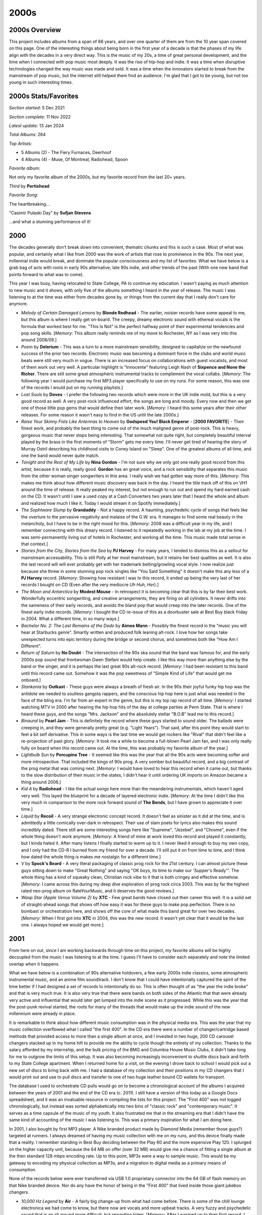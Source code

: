 2000s
=====

.. image:: images/2000s.jpg
  :width: 900
  :alt: Pitchfork Music Festival 2009

2000s Overview
--------------

This project includes albums from a span of 66 years, and over one quarter of
them are from the 10 year span covered on this page. One of the interesting
things about being born in the first year of a decade is that the phases of my
life align with the decades in a very direct way. This is the music of my 20s, a
time of great personal development, and the time when I connected with pop music
most deeply. It was the rise of hip-hop and indie. It was a time when disruptive
technologies changed the way music was made and sold. It was a time when the
innovators started to break from the mainstream of pop music, but the internet
still helped them find an audience. I'm glad that I got to be young, but not too
young in such interesting times.


2000s Stats/Favorites
---------------------

*Section started*: 5 Dec 2021

*Section complete*: 11 Nov 2022

*Latest update*: 13 Jan 2024

*Total Albums*: 264

*Top Artists*:

- 5 Albums (2) - The Fiery Furnaces, Deerhoof

- 4 Albums (4) - Muse, Of Montreal, Radiohead, Spoon

*Favorite album*:

Not only my favorite album of the 2000s, but my favorite record from the last
20+ years.

*Third* by **Portishead**

.. image:: images/Portishead_-_Third.png
  :width: 400
  :alt: My favorite album from the 2000s

*Favorite Song*:

The heartbreaking...

"Casimir Pulaski Day" by **Sufjan Stevens**

.. raw:: html

  <iframe width="698" height="393" src="https://www.youtube.com/embed/MsGq_MaO1yg"
  title="YouTube video player" frameborder="0" allow="accelerometer; autoplay; 
  clipboard-write; encrypted-media; gyroscope; picture-in-picture" 
  allowfullscreen></iframe>

...and what a stunning performance of it!

2000
----

The decades generally don't break down into convenient, thematic chunks and this
is such a case. Most of what was popular, and certainly what I like from 2000
was the work of artists that rose to prominence in the 90s. The next year,
millennial indie would break, and dominate the popular consciousness and my list
of favorites. What we have below is a grab bag of acts with roots in early 90s
alternative, late 90s indie, and other trends of the past (With one new band
that points forward to what was to come).

This year I was busy, having relocated to State College, PA to continue my
education. I wasn't paying as much attention to new music and it shows, with only
five of the albums something I heard in the year of release. The music I was
listening to at the time was either from decades gone by, or things from the
current day that I really don't care for anymore.


.. image:: images/2000.jpg
  :width: 900
  :alt: My 2000 favorite albums

.. raw:: html

  <iframe style="border-radius:12px"
  src="https://open.spotify.com/embed/playlist/2BcWOzpXaevs1sSZEUgiVH?utm_source=generator&theme=0" 
  width="100%" height="380" frameBorder="0" allowfullscreen="" allow="autoplay; 
  clipboard-write; encrypted-media; fullscreen; picture-in-picture"
  loading="lazy"></iframe>

- *Melody of Certain Damaged Lemons* by **Blonde Redhead** - The earlier, noisier
  records have some appeal to me, but this album is where I really get on-board.
  The creepy, dreamy electronic sound with ethereal vocals is the formula that
  worked best for me. "This Is Not" is the perfect halfway point of their
  experimental tendencies and pop song skills. [*Memory*: This album really
  reminds me of my move to Rochester, NY as I was very into this around 2008/09.]

- *Poem* by **Delerium** - This was a turn to a more mainstream sensibility,
  designed to capitalize on the newfound success of the prior two records.
  Electronic music was becoming a dominant force in the clubs and world music
  beats were still very much in vogue. There is an increased focus on
  collaborations with guest vocalists, and most of them work out very well. A
  particular highlight is "Innocente" featuring Leigh Nash of **Sixpence and
  None the Richer**. There are still some great atmospheric instrumental tracks
  to complement the vocal collabs. [*Memory*: The following year I would
  purchase my first MP3 player specifically to use on my runs. For some reason,
  this was one of the records I would put on my running playlists.]

- *Lost Souls* by **Doves** - I prefer the following two records which were more
  in the UK indie mold, but this is a very good record as well. A very post-rock
  influenced effort, the songs are long and moody. Every now and then we get
  one of those little pop gems that would define their later work. [*Memory*: I
  heard this some years after their other releases. For some reason it wasn't
  easy to find in the US until the late 2000s.]

- *Raise Your Skinny Fists Like Antennas to Heaven* by **Godspeed You! Black
  Emperor** - [**2000 FAVORITE**] - Their finest work, and probably the best
  thing to come out of the much maligned genre of post-rock. This is heavy,
  gorgeous music that never stops being interesting. That somewhat not quite
  right, but completely beautiful interval played by the brass in the first
  moments of "Storm" gets me every time. I'll never get tired of hearing the
  story of Murray Ostril describing his childhood visits to Coney Island on
  "Sleep". One of the greatest albums of all time, and one the band would never
  quite match.

- *Tonight and the Rest of My Life* by **Nina Gordon** - I'm not sure why we
  only got one really good record from this artist, because it is really, really
  good. **Gordon** has an great voice, and a rock sensibility that separates this
  music from the other woman singer songwriters in this area. I really wish we
  had gotten way more of this. [*Memory*: This makes me think about how
  different music discovery was back in the day. I heard the title track off of
  this on VH1 around the time of release. It really peaked my interest, but not
  enough to run out and spend my hard earned cash on the CD. It wasn't until I
  saw a used copy at a Cash Converters two years later that I heard the whole
  and album and realized how much I like it. Today I would stream it on Spotify
  immediately.]
  
- *The Sophtware Slump* by **Grandaddy** - Not a happy record. A haunting,
  psychedelic cycle of songs that feels like the overture to the pervasive
  negativity and malaise of the G.W. era. It manages to find some real beauty in
  the melancholy, but I have to be in the right mood for this. [*Memory*: 2008
  was a difficult year in my life, and I remember connecting with this dreary
  record. I listened to it repeatedly working in the lab at my job at the time.
  I was semi-permanently living out of hotels in Rochester, and working all the
  time. This music made total sense in that context.]

- *Stories from the City, Stories from the Sea* by **PJ Harvey** - For many
  years, I tended to dismiss this as a sellout for mainstream accessability.
  This is still Polly at her most mainstream, but it retains her best qualities
  as well. It is also the last record will will ever probably get with her
  trademark belting/growling vocal style. I now realize just because she threw in
  some stunning pop rock singles like "You Said Something" it doesn't make this
  any less of a **PJ Harvey** record. [*Memory*: Showing how resistant I was to
  this record, it ended up being the very last of her records I bought on CD
  (Even after the very mediocre *Uh Huh, Her*).]

- *The Moon and Antarctica* by **Modest Mouse** - In retrospect it is becoming
  clear that this is by far their best work. Wonderfully eccentric songwriting,
  and creative arrangements, they are firing on all cylinders. It never drifts
  into the sameness of their early records, and avoids the bland pop that would
  creep into the later records. One of the finest early indie records.
  [*Memory*: I bought the CD re-issue of this as a doorbuster sale at Best Buy
  black friday in 2004. What a different time, in so many ways.]

- *Bachelor No. 2: The Last Remains of the Dodo* by **Aimee Mann** - Possibly
  the finest record in the "music you will hear at Starbucks genre". Smartly
  written and produced folk leaning alt-rock. I love how her songs take
  unexpected turns into epic territory during the bridge or second chorus, and
  sometimes both like "How Am I Different".

- *Return of Saturn* by **No Doubt** - The intersection of the 90s ska sound
  that the band was famous for, and the early 2000s pop sound that frontwoman
  Gwen Stefani would help create. I like this way more than anything else by the
  band or the singer, and it is perhaps the last great 90s alt-rock record.
  [*Memory*: I had been resistant to this band until this record came out.
  Somehow it was the pop sweetness of "Simple Kind of Life" that would get me
  onboard.]
  
- *Stankonia* by **Outkast** - These guys were always a breath of fresh air. In
  the 90s their joyful funky hip hop was the antidote we needed to soulless
  gangsta rappers, and the conscious hip hop here is just what was needed in the
  face of the bling era. I'm far from an expert in the genre, but this is my top
  rap record of all time. [*Memory*: I started watching MTV in 2000 after
  hearing the hip hop hits of the day at college parties at Penn State. That is
  where I heard these guys, and the songs "Mrs. Jackson" and the absolutely
  stellar "B.O.B" lead me to this record.]

- *Binaural* by **Pearl Jam** - This is definitely the record where these guys
  started to sound older. The ballads were creeping in, and they were generally
  pretty great (e.g. "Light Years"). That said, after this point they would
  start to feel a bit self derivative. This in some ways is the last time we
  would get rockers like "Rival" that didn't feel like a re-projection of past
  glory. [*Memory*: It took me a while to become a full-blown Pearl Jam fan, and
  I was only really fully on board when this record came out. At the time, this
  was probably my favorite album of the year.]

- *Lightbulb Sun* by **Porcupine Tree** - It seemed like this was the year that
  all the 90s acts were becoming softer and more introspective. That included
  the kings of 90s prog. A very somber but beautiful record, and a big contrast
  of the prog metal that was coming next. [*Memory*: I would have loved to hear
  this record when it came out, but thanks to the slow distribution of their
  music in the states, I didn't hear it until ordering UK imports on Amazon
  became a thing around 2006.]

- *Kid A* by **Radiohead** - I like the actual songs here more than the
  meandering instrumentals, which haven't aged very well. This layed the
  blueprint for a decade of layered electronic indie. [*Memory*: At the time I
  didn't like this very much in comparison to the more rock forward sound of
  **The Bends**, but I have grown to appreciate it over time.]

- *Liquid* by **Recoil** - A very strange electronic concept record. It doesn't
  feel as sinister as it did at the time, and is admittedly a little comically
  over-dark in retrospect. Their use of slam poets for lyrics also makes this
  sound incredibly dated. There still are some interesting songs here like
  "Supreme", "Jezebel", and "Chrome", even if the whole thing doesn't work
  anymore. [*Memory*: A friend of mine at work loved this record and played it
  constantly, but I kinda hated it. After many listens I finally started to warm
  up to it. I never liked it enough to buy my own copy, and I only had the CD-R
  I burned from my friend for over a decade. I'll still put it on from time to
  time, and I think how dated the whole thing is makes me nostalgic for a
  different time.]

- *V* by **Spock's Beard** - A very literal packaging of classic prog rock for
  the 21st century. I can almost picture these guys sitting down to make "Great
  Nothing" and saying "OK boys, its time to make our 'Supper's Ready'". The whole
  thing has a kind of squeaky clean, Christian rock vibe to it that is both
  cringey and effective somehow. [*Memory*: I came across this during my
  deep dive exploration of prog rock circa 2003. This was by far the highest
  rated neo-prog album on RateYourMusic, and it deserves the good reviews.]
  
- *Wasp Star (Apple Venus Volume 2)* by **XTC** - Few great bands have closed
  out their career this well. It is a solid set of straight-ahead songs
  that shows off how easy it was for these guys to make pop perfection. There is
  no bombast or orchestration here, and shows off the core of what made this
  band great for over two decades. [*Memory*: When I first got into **XTC** in
  2004, this was the new record. It wasn't yet clear that it would be the last
  one. I always hoped we would get more.]

2001
----

From here on out, since I am working backwards through time on this project, my
favorite albums will be highly decoupled from the music I was listening to
at the time. I guess I'll have to consider each separately and note the limited
overlap when it happens.

What we have below is a combination of 90s alternative holdovers, a few early
2000s indie classics, some atmospheric instrumental music, and an anime film
soundtrack. I don't know that I could have intentionally captured the spirit of
the time better if I had designed a set of records to intentionally do so. This
is often thought of as "the year the indie broke" and that is very much true. It
is also very true that there were bands on both sides of the Atlantic that that
were already very active and influential that would later get lumped into the indie
scene as it progressed. While this was the year that the post-punk revival
started, the roots for many of the threads that would make up the indie sound of
the new millennium were already in place.

It is remarkable to think about how different music consumption was in the
physical media era. This was the year that my music collection overflowed what I
called "the first 400". In the CD era there were a number of changer/cartridge
based methods that provided access to more than a single album at once, and I
invested in two huge, 200 CD carousel changers stacked up in my home hifi to
provide me the ability to cycle though the entirety of my collection. Thanks to
the salary afforded by my internship, and the bulk pricing of the BMG and
Columbia House Music Clubs, it didn't take long for me to outgrow the limits of
this setup. It was also becoming increasingly inconvenient to shuttle discs back
and forth to my State College apartment. When I returned home for a visit, on
the evening I drove back to school I would pick out a new set of discs to bring
back with me. I had a database of my collection and their positions in my CD
changers that I would print out and use to pull discs and transfer to one of two
huge leather bound CD wallets for transport.

The database I used to orchestrate CD pulls would go on to become a
chronological account of the albums I acquired between the years of 2001 and the
end of the CD era (c. 2011). I still have a version of this today as a Google
Docs spreadsheet, and it was an invaluable resource in compiling the lists for
this project. The "First 400" was not logged chronologically, but instead was
sorted alphabetically into two bins of "classic rock" and "contemporary music".
It serves as a time capsule of the music of my youth. It also frustrated me that
in the streaming era that I didn't have the same kind of accounting of the music
I was listening to. This was a primary inspiration for what I am doing here.

In 2001, I also bought by first MP3 player. A Nike branded product made by
Diamond Media (remember those guys?) targeted at runners. I always dreamed of
having my music collection with me on my runs, and this device finally made that
a reality. I remember standing in Best Buy deciding between the Play 60 and the
more expensive Play 120. I splurged on the higher capacity unit, because the 64
MB on offer (over 32 MB) would give me a chance of fitting a single album at the
then standard 128 mbps encoding rate. Up to this point, MP3s were a way to
sample music. This would be my gateway to encoding my physical collection as
MP3s, and a migration to digital media as a primary means of consumption.

.. image:: images/consumption_2001.png
  :width: 900
  :alt: a pivot point for how I was listening

None of the records below were ever transferred via USB 1.0 proprietary
connector into the 64 GB of flash memory on that Nike branded device. Nor do any
have the honor of being in the "First 400" that lived inside those giant jukebox
changers.

.. image:: images/2001.jpg
  :width: 900
  :alt: My 2001 favorite albums

.. raw:: html

  <iframe style="border-radius:12px"
  src="https://open.spotify.com/embed/playlist/6RCyIPEBZNxfxPRvz1vxin?utm_source=generator&theme=0" 
  width="100%" height="380" frameBorder="0" allowfullscreen="" allow="autoplay; 
  clipboard-write; encrypted-media; fullscreen; picture-in-picture"
  loading="lazy"></iframe>
  
- *10,000 Hz Legend* by **Air** - A fairly big change-up from what had come
  before. There is some of the chill lounge electronica we had come to know, but
  there now are vocals and more upbeat tracks. A very fuzzy and psychedelic
  sound that is an all around more difficult, but rewarding listen. [*Memory*:
  After I warmed up to their first record, I sought out downloads of the key
  singles off of this the latest record (using the services of the day). It made
  me curious to buy the full record from Columbia House, but I didn't like it at
  first. These guys were an acquired taste for me apparently.]

- *Circulatory System* by **Circulatory System** - It is a return back to
  the brighter, poppier sound of the first **Olivia Tremor Control** record. Not
  quite as consistent as the albums from that project, but still a solid bit of
  highly layered psychedelic low-fi. [*Memory*: My vinyl copy was bought after
  the successful Kickstarter campaign in 2019. What a time to collect obscure
  music.]

- *Streethawk: A Seduction* by **Destroyer** - Probably my favorite of the **New
  Pornographers** side-project albums. He makes good use of his pop-folk skills
  without giving into the schmaltzy cheese that would typify his later works. A
  fine indie-pop record. [*Memory*: I discovered this during the eMusic era (c.
  2006) when I would download a mess of records every month on review/reputation
  alone. In this case I at least knew I liked his main band.]

- *Regeneration* by **The Divine Comedy** - A total outlier, and perhaps the
  weakest in his catalog. The best song here, "Perfect Lovesong" follows the
  standard conventions of the artist, but the rest are dominated by the
  participation of **Radiohead**'s producer. It is still an enjoyable record,
  but somewhat second tier. [*Memory*: Due to the reputation this was the last
  of his records I engaged with. In fact, I only really gave it a shot when the
  reissue series was released in 2020.]

- *The Earth is Not a Cold Dead Place* by **Explosions in the Sky** - This
  debut is remembered as much for being release on September 11, 2001 as it was
  for its content. Like the other new records released that Tuesday, it wasn't
  really paid much attention at first. Like everyone I came back to it after the
  huge success of its follow-up and the "Friday Night Lights" soundtrack. This
  is a moodier, heavier affair that is at least as good as the far more famous
  and celebrated work that came next. [*Memory*: These guys have a very
  consistent sound, and two records is all I need of this. I event get those two
  records mixed up. I put the wrong one in the picture above and had to
  photoshop it. Can you tell?]

- *Epitaph* by **Front Line Assembly** - By the beginning of the 21st century
  these guys were now making straight up dance music. It was industrial goth
  dance music, but definitely made for the club. The ambient world music sounds
  of their side project **Delerium** were also starting to leak into their
  primary act. This has their absolute finest track in "Decoy" which almost
  feels like a summary of every great thing they had done to this point.
  [*Memory*: One of the first things I ever bought online was my CD copy of this
  that I got from Overstock.com for about 4 bucks.]

- *La Revancha Del Tango* by **Gotan Project** - A really cool modernization of
  Tango music that adds samples and electronics. A very French kind of music
  that has supplied countless gynmasts with their floor exercise music.
  [*Memory*: This was given to me on a CD-R by a friend in 2002. I've enjoyed it
  for the last 20 years, but I had to lookup who the band even was to write this
  entry. ]

- *Spirited Away Soundtrack* by **Joe Hisaishi** - A remarkable score for a
  remarkable film. The piano based introduction to the film "One Summer Day"
  does an amazing job setting the stage for this mysterious, imaginative fantasy
  film. The eerie soundtrack to the famous train journey, "The Sixth Station" is
  the definitive statement by the composer. The timeless art of Miyazaki and
  Hisaishi are forever linked. [*Memory*: I didn't see any of the Miyazaki films
  until I was 40 years old. I felt like I missed out on so much never having
  seem the movies or heard this wonderful music as a young person.]

- *The Things We Lost in the Fire* by **Low** - A somber record filled with
  gorgeous vocal harmonies. The depressing title sets the mood well for this
  highly affecting record. [*Memory*: I came in contact with these guys while
  doing a genre study of "slowcore" around 2006. While the genre mood fits in
  with that scene, the soaring vocal harmonies go somewhere else entirely.]

- *The Glow, Pt. 2* by **The Microphones** - A record that manages to be quiet
  in a very menacing way, with intermittent bursts of loud noise. "I am Bored"
  is one of my very favorite songs. [*Memory*: One of those albums that was
  highly ranked on RateYourMusic, that I could finally try out once I had eMusic
  buffet pricing.]

- *Rock Action* by **Mogwai** - My favorite record by these guys is their most
  stylistically diverse. We have a lot of the guitar heavy crescendo rock they
  pay the bills with. We also have a stunning Welsh ballad "O I Sleep" and the
  orchestrated ambience of "Take Me Somewhere Nice". [*Memory*: One of the first
  things I did when I got eMusic, was sample a bunch of the most famous
  post-rock albums. This was the first one I connected with.]

- *Origin of Symmetry* by **Muse** [**2001 Favorite**] - Their second record is
  still their finest. The perfect mix of guitars and synths, and soaring
  falsetto vocals. So completely over the top, it manages to somehow avoid
  sounding ridiculous. Delightfully heavy music. [*Memory*: After connecting
  with their third record I sought out the much hyped album that had come
  before, but discovered that it was never released here. For a couple years I
  looked at import listings for the record online, but didn't get my own copy
  until the proper WB release in 2005.]

- *Coquelicot Asleep in the Poppies...* by **Of Montreal** - The last of the
  early lowfi psych records before this bedroom project became a full band.
  Loosely a concept record, but the real focus here is the quirky pop songs and
  layers upon layers of sound. Also the last record with the childlike whimsey
  before Kevin Barnes went in a much more adult territory. [*Memory*: This is
  one of the very first vinyl reissues I remember being very excited about, when
  it was released by Polyvinyl in early 2009.]

- *Amnesiac* by **Radiohead** - One of my strongly held, unpopular opinions is
  that this is far better than the much loved *Kid A*. While the prior record at
  times became lost in meandering instrumentals, this one finds the perfect mix
  of songs and ambient interludes. Several of their greatest songs are here,
  particularly "Pyramid Song", "You And Whose Army?", and especially "Knives
  Out". This might be my favorite of their records. [*Memory*: I listened to
  this on repeat while I assembled my first self-built PC in the fall of 2006.]

- *Melody A.M.* by **Royksopp** - Somewhere between chill and dance electronic,
  these guys found a new sound. They would never make another record quite like
  their debut again, and this is probably still their finest statement.
  [*Memory*: I became aware of them when I bought a discount chill music box set
  at Best Buy that included the track "Eple".]

- *Chutes Too Narrow* by **The Shins** - Almost an indie cliche at this point,
  it is easy to forget what a wonderful collection of pop songs this is. By the
  next album all the rough edges would be gone. The two songs that this ends
  with "Pressed in a Book" and "The Past and Pending" is probably still the best
  moment from this guy. [*Memory*: I'm proud that I knew about this record
  before that dreadful Natalie Portman movie, if only just before. I still came
  on board via "New Slang" when I heard it on Sirius satellite radio in 2003.]

- *Smolik* by **Smolik** - A semi-obscure Polish indie record that is equally
  influenced by folk and electronic music. This is the work of a veteran
  musician who had been around for a while when all of a sudden his music was
  very in fashion. I love the minimal wave intro, and picture the artist making
  the track behind the iron curtain in the late 80s. [*Memory*: A friend of mine
  came home from Poland with this disk, very excited about the burgeoning indie
  scene in his home nation. I think this album ended up resonating even more
  with me. I've listened to the CD-R copy I burned many times in the 20 years
  since.]
  
- *Girls Can Tell* by **Spoon** - The album where they got their magic
  formula together. Percussive, minimalist indie rock that is more
  piano/keyboard focussed. A fantastic record, and the next three albums were a
  progressive climb from here. [*Memory*: "The Fitted Shirt" was a really
  amusing in retrospect because of the role hipsters would play in bringing back
  slim cut men's fashion.]

- *Is this It* by **The Strokes** - The *Pet Sounds* of the 2000s indie scene.
  These guys were always poppier than their post-punk revival contemporaries,
  but in retrospect this feels like a very bubblegum high-water mark for the
  genre. Feels less overrated now than it did back then, classic stuff.
  [*Memory*: Like many folks, this music got on my radar at the 2002 VMAs when
  all of a sudden there was a new kind of rock music with the likes of **The
  Vines**, **The Hives**, and **The White Stripes**, but these guys are the only
  band from that cohort who are still active and relevant.]

- *Rings Around the World* by **Super Furry Animals** - For exactly one album
  they gathered up and made a fore measured, mature record. It still has the
  best elements of their classic neo-psychedelia, but now with strings and
  highly refined production values. I would have loved more work in this vein.
  [*Memory*: I always liked this record, but I didn't really connect with it
  until the days of the 2020 pandemic. I guess I needed to be a bit older to
  fully understand this kind of music.]

- *Leaves Turn Inside You* by **Unwound** - The kind of slow, atmospheric rock
  that gets lumped into the post-rock scene, even if that isn't quite right.  I
  have never totally been able to get into these guys, but this one is a
  classic. [*Memory*: I discovered this in the late 2010s when I heard a DJ play
  it on one of the local college radio stations late at night. That is exactly
  the kind of record this is.]

2002
----

This is another interesting inflection point in this project. I'm going through
the years backwards as I write this, and I knew there would come a time where
the majority of my favorites would be retroactive discoveries. It isn't
surprising that this happened in the last full year before paid downloads
changed the way I consumed new music, and satellite radio accelerated my music
discovery. At this point, I had mostly lost interest in mainstream rock and was
only really hearing the latest music from artists that I had a pre-existing
relationship with. The only major place I was hearing new music was online radio
streams like Virgin Radio UK. Looking back on the collection of records below,
this clearly was a landmark year for the burgeoning indie movement. A fair
number of underground scenes were starting to break through, and there are some
legendary records from the artists that would be the face of the movement on
both sides of the Atlantic. 

In 2002 I would move away from home town permanently. As an undergrad, I spent
the summer months at home in Pennsylvania working full time at the company I was
an intern for. At the end of the summer of 2002 I would move back to State
College for grad school, and that would be my home for the next 6 years. My last
year as an intern ended abruptly when I was layed off due to financial problems
at the company. It was less than two weeks before my planned departure anyway,
and I made good use of the extra time. At this point I owned just under 400 releases
on CD, and with the time I had before returning to school, I burned the whole
lot of them to MP3. Working in eight hour shifts, I used my PC to rip discs one
at a time in the days when it took a good 10-15 minutes per disk. Working in 8+
hour shifts, 6 days a week I had a hard drive filled with my entire collection
for the first time. Being able to listen to anything I owned in iTunes was a
game changer, and I was rediscovering and re-evaluating music from my teenage
years. I didn't know it yet, but this was the beginning of the end for the CD,
and the way that I had discovered and consumed music since I was very young.

.. image:: images/2002.jpg
  :width: 900
  :alt: My 2002 favorite albums

.. raw:: html

  <iframe style="border-radius:12px" 
  src="https://open.spotify.com/embed/playlist/6tUGb73LKaFWCuGIbNvRrA?utm_source=generator&theme=0" 
  width="100%" height="380" frameBorder="0" allowfullscreen="" allow="autoplay;
  clipboard-write; 
  encrypted-media; fullscreen; picture-in-picture" loading="lazy"></iframe>

- *Arcade Fire* by **The Arcade Fire** - These guys arrived fully formed. While
  it lacks some of the polish their debut LP would have, the spirit and
  songwriting is all here. A stellar EP. [*Memory*: I sought this out after
  buying and loving **Funeral** and it was exciting to know that this young band
  already had more material to enjoy.]

- *Scarlet's Walk* by **Tori Amos** - I saw this as a disappointing turn to
  adult contemporary when it was first released, but have come to enjoy it much
  more over time. This is a mellower, more accessible sound but the songwriting
  and performance is still top notch. Several of her very best songs are on this
  record, in particular the amazing closer "Gold Dust". [*Memory*: The lead
  single "A Sort of Fairytale" was one of the first (perhaps the very first)
  free download of the week I remember from iTunes. Soon thereafter I remember
  seeing the creepy head on a foot video on VH1.]

- *Heathen* by **David Bowie** - A much more successful attempt a the
  neo-classical sound that had started on **Hours** and the aborted **Toy**.
  Looking back, this is the start of the glorious last act to his career. A
  subtle and warm record, the sound of an innovator who is now content but still
  a restless creative. [*Memory*: I heard this for the first time streaming
  Virgin Radio at work in June of 2002. The last record got almost no attention
  in the USA, so this came out of nowhere feeling like his first album since
  **Earthling**.]

- *Lifted..* by **Bright Eyes** - Connor Oberst is one of those artists that
  has may albums that I kinda like, but only one that I love. I think the
  stylistic variety on this one separates it from all the other very indie folk
  heavy albums. The songwriting is just a little extra sharp and the
  production just a little raw in a way that doesn't feel forced like some of
  the later albums. [*Memory*: It is funny to remember that I discovered this
  record by the way of hearing "Lover I Don't Have to Love", since that dark
  keyboard heavy track is not at all representative of the record, or this
  artist in general.]

- *Conjure One* by **Conjure One** - Maybe the single best album that Rhys
  Fulber had been a part of came from this solo project. I really
  dig the world music fusion with a much harder edge than what we typically saw
  in this guy's other work. "Manic Star" is also a fine electronic pop song.
  [*Memory*: I had only just recently discovered **Delerium** and **Front Line
  Assembly** and was bummed to hear that they were splitting up. The hiatus
  didn't last long, and we got a great new project out of it.]

- *The Last Broadcast* by **Doves** - The perfect balance of their early
  post-rock influenced sound, and the later straight ahead indie-rock. This is
  excellently produced, layered rock music with delicate pleasant vocals. The
  intricate "There Goes the Fear" is one of my all-time favorite songs.
  [*Memory*: It is hard to listen to this record and not remember the apartment
  I shared with two other students in my grad school days. I listened to this a
  ton in those days.]

- *Yoshimi Battles the Pink Robots* by **The Flaming Lips** - In general I have
  lost interest in these guys, as their eccentric psych-pop hasn't aged too
  well. That said this loose concept record is still something that I am happy
  to put on every couple years. [*Memory*: I always remember these guys as the
  first of many Pitchfork festival headliners that I was too tired to stay for
  (2009).]

- *Up* by **Peter Gabriel** - All of a sudden there was a new album by this guy,
  and it sounded shockingly contemporary. The aggressive, industrial sounds of
  "Darkness" still managed to also have that magical **Gabriel** atmosphere.
  What he gives up in frequency he more than makes up for with consistency.
  [*Memory*: When writing this 20 years later, I realized for the first time the
  artist's face is visible on the cover in the background.]

- *Yanqui U.X.O.* by **Godspeed You! Black Emperor** - The heaviest record by a
  very heavy post-rock band. The thick guitar noise regularly washes out the
  layered string instruments. "Rockets Fall on Rocket Falls" is their very best.
  [*Memory*: I don't know that I have jammed any song more often on headphones
  than "Rockets Fall on Rocket Falls".]

- *Turn on the Bright Lights* by **Interpol** - Their classic debut still hits
  hard two decades later. A landmark in the post punk revival, this also gives
  an indication of the depth they would show in later records. [*Memory*: I
  bought this record on a whim when I saw it on sale at Best Buy. I remembered
  hearing about them as the next big thing, and had heard their sound compared
  to **Joy Division** who I was starting to become very interested in. This is
  probably my gateway into indie.]

- *Up the Bracket* by **The Libertines** - Much like the US, the early days of
  2000s UK indie was dominated by rough around the edges revivalists. These guys
  feel like a more addled **Clash**. They would never come close to the quality
  of this shambolic debut again. [*Memory*: This was one of my favorite running
  records in the early-mid 2000s, and I turned many laps at the Penn State IM
  building listening to to this.]

- *Riot Act* by **Pearl Jam** - Their transition to mid-tempo aging alt rockers
  was complete. They held it together for one last excellent album before
  becoming very boring. Filled with high quality ballads like "Love Boat
  Captain". [*Memory*: I saw them on this tour in State College, PA and I'm glad
  I had the opportunity to see them before their over the hill days.]

- *In Absentia* by **Porcupine Tree** - At the time this felt like a very heavy
  metal sound. The **Steven Wilson** solo records have in many ways made this
  sound far milder. That said, it is a great semi-prog alt rock record and
  another interesting reinvention for this band. [*Memory*: I had just started
  to listen to them, when they seemed to disappear for a while. After a label
  change they became a much bigger thing in the US, such that I was even able to
  buy this from Columbia House Music Club.]

- *Kill the Moonlight* by **Spoon** - Another solid record that feels like a
  companion piece to **Girls Can Tell**. [*Memory*: I bought this new on vinyl
  at Amoeba records for 12 bucks in 2009. Many I miss those days.]

- *Everyone Who Pretended to Like Me is Gone* by **The Walkmen** [**2002
  Favorite**] - By far their most experimental record was their first. There are
  so many off-kilter rhythmic, structural, and instrumental elements here.
  **Hamilton Leithouser** was bringing it as a belting vocalist from the first
  track. Still a super interesting listen today, especially the eccentric career
  highlights "Wake Up" and "Rue the Day". [*Memory*: Like many people, I first
  heard of these guys when the song "We've Been Had" was used in a long running
  Saturn Ion commercial.]
  
- *Out of the Fierce Parade* by **The Velvet Teen** - They have made quite a bit
  of music since, but their first statement remains the best. Some really
  enjoyable light alternative rock with soaring vocals. [*Memory*: In the early
  days of Sirius radio, the DJs would get a single free pick of their own per
  shift. One of them almost always used this selection on "The Prize Fighter".
  Why not? It is an amazing track.]

- *Yankee, Hotel, Foxtrot* by **Wilco** - Not as revolutionary or experimental
  as it felt back then, but they add enough new elements to their country tinged
  sound to make things quite a bit more interesting. It was a time of great
  interest in "shortwave radio stations" and this is probably the most famous
  reference to them. A pretty great collection of songs, from the folky "Jesus,
  Etc." to the power-pop of "Heavy Metal Drummer". [*Memory*: I dropped the
  record brush on my vinyl copy while dry cleaning. It will always have a few
  pops and cracks on "Poor Places" as a result.]

2003
----

Looking at the image below, I see a time that when I think about it seems so
long ago, but somehow also feels like only yesterday. This applies from both a
music/technology standpoint, and my personal life. I remember it
simultaneously like the beginning of the age I still live in, and the fragments of
a very different time.

In 2003 two major changes had come to how I consume music that in some form
persist today. First, I would download the first commercially released digital
music files that would enter my collection. Like almost anyone my age I had used
applications like Napster, KaZaa, WinMX, and Limewire to download music since
the late 90s, but the labels were finally starting to realize they should start
selling the product that young consumers clearly wanted. Interestingly, it was the
McDonald's Monopoly game that would lead me to Apple's nascent iTunes music
store. In the Summer of 2003, the game pieces had a new feature in the form of a
second chance code printed on every game piece. This code could be used to play
an online game for a range of prizes. I forget the details, but somehow I had
worked out the patterns where I was able to receive on nearly every play either:
a free Snapfish digital print (I won hundreds, and still have some to this day)
or a free iTunes download. My total winnings were several dozen downloads that I
would spend on the latest indie hits or back catalog tracks on the store. I was
a poor grad student living in Cleveland for the summer while I worked at NASA
and Micky Ds made a great cheap meal. There were also lots of other folks around
me who weren't exploiting the game that I could get extra game pieces from. What
started humbly, would soon be the primary way me and pretty much everyone else
would acquire music.

The second big change was the introduction of both Sirius and XM satellite
radio. Both services had a soft launch the year before, but 2003 was the start
of the national push. It would be the first major challenge to legacy,
commercial terrestrial radio, and would start a transition that internet radio
and the streaming services would later complete. Shoutcast and other early
internet streaming platforms had introduced me to the idea of expanded and niche
radio playlists, but satellite made this technology professional and put it in
my car. In the summer of 2003, during a visit back to State College on the
weekend break from my responsibilities at NASA, I bought a Sirius plug-and-play
radio at Best Buy. This unit had docking stations that allowed me to listen
either in my vehicle or hooked up to a home stereo. I would quickly discover the
stations Sirius Alt Nation and The Vault. These would expose me to the latest
modern rock hits and semi-obscure classic rock respectively. While I was yet to
discover the Sirius indie channel (Left of Center) there was extensive playlist
crossover, and I was getting dialed into the exciting new developments on
independent labels of the USA, UK, and Canada. What I was hearing an loving on
Sirius was becoming what I spent those harvested iTunes downloads on. The
pipeline of curated, genre programming was motivating digital consumption of new
releases. This system largely persists today, though it is more likely Pandora
or Spotify radio leading to streams on Spotify, Apple Music or YouTube.

This was both the beginning of my independent adulthood, and a time that I can
barely relate to anymore. I was still in school, but I now had a grad student
position that could cover all of my expenses. For part of the year, I was living
in Cleveland, which felt like an exotic far away place, and was the most
distant place from my hometown I had ever spent a significant amount of time.
My newly found financial independence and distance gave me the confidence to
take a major step. Late in 2022, I finally let my family know I wanted nothing
to do with the cult I was raised in. 2003 was the year when I started to work
out what the future was going to be like. In a way, I was starting over as a
young adult. It was a confusing time where I had to find meaning and stability
outside of the harmful organization and limitations I had known before. It was
scary and overwhelming, but more than anything it was incredibly exciting. A
massive weight had been taken off of my shoulders, and I didn't know what I was
going to do next. However, I knew for the first time in my life, right or wrong,
it would be what I wanted to do.

.. image:: images/2003.jpg
  :width: 900
  :alt: My 2003 favorite albums

.. raw:: html

  <iframe style="border-radius:12px" 
  src="https://open.spotify.com/embed/playlist/28T0n5LeiB2hE0HkDV9aS3?utm_source=generator&theme=0" 
  width="100%" height="380" frameBorder="0" allowfullscreen="" 
  allow="autoplay; clipboard-write; encrypted-media; fullscreen;
  picture-in-picture" 
  loading="lazy"></iframe>

- *These Are the Vistas* by **The Bad Plus** - I bin the work of these guys into
  two groups, my favorite album (*Suspcious Activity?*) that was unique and
  superior, and the rest. This is the best of the rest. We have the usual mix of
  mostly rock covers, and a few originals. The improvisation is fairly out
  there, but the familiar pop tunes ground the whole thing. The other records in
  the "rest bit" are just like this, just not as good. [*Memory*: This was the
  first record I went out and bought after hearing them on XM Beyond Jazz in
  2006. It was good enough that I went out to get the rest, but with the noted
  exception of *Suspicious Activity?* this would never be topped.]

- *Dear Catastrophe Waitress* by **Bell and Sebastian** - At the time, this was
  a very controversial record. The more polished pop sound offended the fans of
  the earlier chamber folk focussed records. In retrospect, it doesn't feel as
  radical as it was perceived at the time. Yes there is more production here,
  and the songwriting feels a bit more ambitious, but this was more of a gradual
  shift than it was taken to be at the time. In many ways, this is the last
  record by the old version of the band with a few new elements that would point
  to their future form. [*Memory*: This was my point of entry to this band, and
  probably indie pop in general. I remember hearing "Stay Loose" playing on
  Sirius Alt Nation while cooking out on the back deck of my grad school
  apartment. That song (which I loved) was not representative of the album or
  the band in general, but when I did get the album I really liked it as well. I
  would gradually become a fan of pretty much their entire back catalog.]

- *Reality* by **David Bowie** - The third, and probably best of the
  neo-classical Bowie records. A reflective period where the artist was making
  new music that was inspired by, but only tangentially related to his classic
  70s records. A really perfect latter career record, and "Never Get Old" is one
  of his very finest songs of all. [*Memory*: At the time I assumed that he
  would go on forever making excellent records like this every few years, and
  touring regularly. This would be his last record for more than a decade, and
  his last tour ever.]

- *Long Gone Before Daylight* by **The Cardigans** - What happened to these
  guys? They were such a happy pop band, but now they are making sad
  country-esque songs. The singer even went from blonde to full black hair goth.
  It works pretty well though. A really enjoyable, if a subdued and somewhat
  downtrodden record. [*Memory*: I remember listening to this frequently during
  my early days in my first job. I apparently didn't buy this until it had been
  out for a few years.]

- *Transatlanticism* by **Death Cab for Cutie** - I've always wondered how much
  of the breakout success of this record was due to the massive success of the
  **Postal Service** record right before this. That said, Ben Gibbard's primary
  band hit the bit time after this one. This was their last records as an indie
  rock artist, as the majors and the arenas would be waiting. This still stands
  as their finest work, and the lack of perfect polish adds a charm missing in
  their later work. [*Memory*: I don't know that any song is more 2003 than
  "Title and Registration." When I hear all about that glove compartment I'm
  taken back to the world of my 23 year-old self.]

- *Apple O'* by **Deerhoof** - Their early albums are interesting, but a little
  too rough around the edges to be totally listenable. They got things together
  here, and while this still has a serious edge, it always centers itself in a
  way that make it digestible. Lots of wild drumming, heavy guitars, and cutesy
  weirdness. This is the formula that would make for their strongest stretch of
  records. [*Memory*: My vinyl copy of this was a record store day exclusive. I
  miss when RSD was more about the kind of small label artists that need those
  kinds of special releases.]

- *Chimera* by **Delerium** - This is where they started adding more light pop
  elements, and the remaining ambient industrial elements faded a bit. There is
  still enough of their classic period sound here for me to really dig the
  record, but I haven't connected with anything since. It is interesting how
  Kristy Thirsk finishes out the album with the excellent "Returning". She
  started their classic period with "Flowers Become Screens" on *Semantic
  Spaces*, and has book-ended their most successful era. [*Memory*: I had
  totally forgotten about this record and it was one of my big rediscoveries
  while doing the prep work for this list.]

- *The Earth Is Not a Cold Dead Place* by **Explosions in the Sky** - Post-rock
  has fallen out of favor in recent years, and it can be hard to remember this
  was once considered one of the finest records of the decade. It still is one
  of the greatest works in that much maligned genre, and instrumental music that
  manages to be more than a background. It will always be most famous as the
  backdrop to Friday Night Lights, but it is very easy to enjoy all on its own.
  [*Memory*: In 2006 I downloaded many of the key post-rock releases from
  eMusic. This was one of the first I checked out, as much for its reputation as
  for it being 6 tracks long, and eMusic was billing me by the song.]

- *Gallowsbird's Bark* by **The Fiery Furnaces** - Most of what made them great
  is already on display in this debut. The unpredictable, inventive
  instrumentation and structure along with the highly unusual style of
  performance unique to this duo. The songwriting is a little raw and not up to
  the standards of the next few releases. I don't listen to this often, but
  there are a couple great songs here, and a whole lot of potential. [*Memory*:
  I actually didn't like this record that much, but my completionist tendency
  led me to add it to my otherwise complete vinyl catalog of the band. After a
  few listens on the big black disc, my opinion became more favorable. The same
  did not happen with *Rehearsing My Choir*.]

- *Sumday* by **Grandaddy** - The middle record in the outstanding trilogy of
  releases that closed this band's original career is the most subtle of the
  bunch. This is much more like their early releases, mostly comprised of upbeat
  little pop songs accented by electronics. It ends with a moody cluster of
  three tracks which would have fit right in on the prior record, including the
  superb closer "The Final Push to the Sum". [*Memory*: I found out about this record
  trading music with a friend. I loaned her **The Thrills** debut, as a
  California resident I was curious about her opinion of their homage. She
  responded by sharing more authentically California sounds.]

- *Bodysong* by **Jonny Greenwood** - So many folks with a music degree are very
  jealous of the attention **Radiohead**'s guitarist gets for his "Classical"
  style movie scores. This first score proves that the attention was warranted,
  from the beginning. A tremendously interesting soundscape that does the
  screechy violin style contemporary classical better than lots of folks who go
  to school for years to make it. [*Memory*: Sirius Alt Nation used to play some
  pretty out there stuff in the early days. That is where I found out about this
  release. I didn't even realize who the artist was until after I tracked down
  the somewhat obscure CD.]

- *Precollection* by **Lillys** - An interesting combination of their preceding
  Kinks inspired sounds, and 80s psych acts like **Echo and the Bunnymen** and
  **The Church**. In other words designed for me to like. [*Memory*: I heard
  their newest songs on Sirius in 2005, and later found this on discount at
  Mike's Movies and Music. After picking this up, I had to checkout there entire
  diverse catalog. I remember having to import some of the more obscure EPs from
  the UK, for a higher sum than I would typically pay for a CD.]


- *Absolution* by **Muse** [**2003 Favorite**] - This was the album tha finally got some attention
  in the USA, and it is easy to see why. This downplays the progressive elements
  of the last record a bit, and provides something that is a bit more straight
  ahead hard rock. This was the perfect thing for all the folks who listened to
  90s alt-rock, but who weren't digging all the post-grunge of the day.
  [*Memory*: Another Satellite radio discovery. For some reason Sirius ALt
  Nation picked up on this almost a year after it was first released.]

- *Electric Version* by **The New Pornographers** - From a pure pop song
  standpoint, this is their finest moment. A tremendous collection of simple,
  hook laden tunes that do a lot with the same few elements. They had to get a
  bit more complicated from here on out to keep things interesting, but there is
  a real appeal to the simple treats on offer here. [*Memory*: "From Blown
  Speakers" has to be one of the songs that I have listened to the most in my
  life. How many hundreds of times have I listened to that 2:49 of pop
  perfection?]
  
- *Speakerboxxx/The Love Below* by **Outkast** - At times I have wondered if
  this album happened organically or if at some point a decision was made to
  produce a sprawling, divergent double album designed to signal the creative
  parting of the ways. Perhaps a bit of both. Regardless, what we have here is a
  very diverse collection of genres and styles, and the majority are done quite
  well. At this point it is mostly known as the record that produced the
  all-time hit single of "Hey Ya!", but there is a lot more here to like, from
  the wildly creatively and very funky southern hip hop of "The Rooster" to the
  genre bending psychedelic R & B of "Roses" that almost seems to anticipate
  future artists like **Janelle Monae**. [*Memory*: I bought this record at
  Circuit City the day it came out, and the second I heard "Hey Ya!" I knew it
  was going to be a massive hit. Everyone would soon know who **Outkast** were,
  but only a few short years later, they were gone.]

- *Give Up* by **The Postal Service** - A massively influential record that
  spawned dozens of imitation indie-electronic pop acts, most of which were
  terrible. Somehow the brightness and earnestness does not become grating here,
  and what would soon sound tired, is still innovative. It is probably good that
  this project never spawned a second record, as that might have been bad as
  well. What is recorded here though is almost universally brilliant. [*Memory*:
  This record had a really slow rise to prominence. It came out in January of
  2003, and I didn't hear anything of it until I caught "Such Great Heights" on
  Sirius Alt Nation in the summer of that year. I was still early. It wasn't
  until the song appeared in several commercials in 2004 and the movie Garden
  State (yuck!) happened, that this became the indie landmark we think of
  today.]

- *The New Romance* by **Pretty Girls Make Graves** - An outstanding anomaly of
  the post-punk revival that dabbles in new wave and pop-punk songs. It actually
  sounds a bit like music that would be very popular only a few short years
  later. It is a shame that this band has become so obscure over time, this
  really holds up well. [*Memory* Another discovery on Sirius Alt Nation in my
  early days listening to satellite radio. I bought a download of "Something
  Bigger, Something Brighter" but it would take me several years to finally get
  the record. While that is still my favorite song, This is a solid album
  throughout.]
  
- *Hail to the Thief* by **Radiohead** - A less consistent record than what came
  before, but the highs are very high. "2 + 2 = 5" is an especially great song,
  and the last big rocker these guys would ever make. This is where the sleepy
  mid-tempo tunes started to appear in large numbers, and they aren't all as
  interesting as the classic "There, There". [*Memory*: For some reason I
  downloaded the song "There, There" years before I ever heard this record. It
  was one of the first **Radiohead** songs I was really into, and kind of a
  strange point of entry. Maybe it was the recent single of that time?]

- *Chutes Too Narrow* by **The Shins** - A very similar sound to their first
  record, but not quite as good. That said another very pleasing power pop
  record. [*Memory*: "So Says I" was the first track I heard from these guys,
  but when I went out to find the album I had to settle for the first record,
  since it was all I could find at Circuit City that day. I eventually found
  this record at Tower Records in King of Prussia. It is hard to remember the
  days when looking for music was a struggle.]

- *Michigan* by **Sufjan Stevens** - A much smaller, humbler folk record than
  the second (and final) state album *Illinois*. Some very pretty, somber
  music. Listening to this now, this sounds more like the best record from his
  early period, and less like the start of the golden middle career. [*Memory*:
  Every once in a while I will file away a long held memory, about a
  fairly minor event in my life with an accompanying soundtrack. In 2005 I moved
  out of my last college apartment, and got a place of my own. There would no
  longer be bus service regularly to campus. Somehow this finally felt like
  adulthood. I rode the North Artherton bus into central campus to visit the
  engineering library one last time and the instrumental track "Redford" played
  giving this moment a far more profound atmosphere than it probably deserved.]

- *Room On Fire* by **The Strokes** - The sweet spot of this band for me. It
  still has the edgy post-punk sound of their first record, but with more of the
  poppy-ness that would dominate the later releases. The Albert Hammond Jr.
  penned song "Automatic Stop" is my favorite song of theirs. [*Memory*: This
  was the very first thing I discovered on Sirius Satellite radio in 2003. It
  was my gateway to 2000s indie.]

- *So Much for the City* by **The Thrills** - A bunch of sunny pop songs about
  California by a bunch of people from Scotland. A unique concept for a record
  that works out surprisingly well. Both an early specimen of 2000s indie-pop
  and somewhat of a musical anomaly with little to compare it to. [*Memory*:
  After hearing "One Horse Town" on Sirius Alt Nation I went to the local indie
  record store City Lights for the first time to look for a copy. I remember
  going to the counter and the owner telling me he was happy to sell "a nice
  record for a nice price." He would sell me many records in the years ahead.]

2004
----

This was the year that indie broke into the public consciousness, thanks to a
string of key records that had come out that year, and the previous.
Admittedly I had been progressively starting to listen to this kind of music
without totally realizing it. Today it is easy to draw a line between the kind
of alt rock that grew out of the late 90s and the indie rock that would dominate
the next decade. At the time things were less clear. It was especially confusing
for me, since I was discovering a lot of new things on the nascent Sirius
Satellite radio. Sirius had two stations I listened to regularly: one called Alt
Nation (ostensibly the music that grew out of 90s alt rock) and Left of Center
(ostensibly music of the past and current day released on independent labels).
The truth was more complicated, with quite a bit of overlap between the two
stations and progressively, Left of Center became more about the indie
aesthetic, instead of any sort of statement about how the music was produced. My
tastes started to lean heavily towards these indie sounds, and I felt like a
music connoisseur. Little did I know that millions of others my age were doing
the very same thing at the same time. Indie would also be distinct from the
mainstream pop of the same era, but it was a significant cultural and commercial
force.

This was probably the most difficult year of my life. My time in grad school
came to an unexpected end, and I found myself suddenly looking for my
first real job. My first significant relationship had ended and my interactions
with my family continued to be strained as a result of my leaving the extreme
religion that they belonged to. Despite all that, there was also a strong
feeling of potential under all the struggle. I graduated with my Masters degree,
and thanks to an research assistantship, had no debt. While I felt a bit alone
and somewhat estranged from my family, I also felt free to make my own decisions
in a way that I never had before. Life was hard, but still very exciting. When I
look at the albums below, I remember the struggle and hope for the future. This
where I started building the good life I have today.

.. image:: images/2004.jpg
  :width: 900
  :alt: My 2004 favorite albums

.. raw:: html

  <iframe style="border-radius:12px" 
  src="https://open.spotify.com/embed/playlist/2iDooHc4MhACleaMqOnUPV?utm_source=generator&theme=0" 
  width="100%" height="380" frameBorder="0" allowfullscreen="" 
  allow="autoplay; clipboard-write; encrypted-media; fullscreen; picture-in-picture" loading="lazy"></iframe>

- *Funeral* by **The Arcade Fire** - Besides the **Postal Service** record that
  had come out the year before, no other record was more influential in the
  "mainstreaming of indie" than this one. Still a stunning record today, only
  Canadian bands can be this over the top and not seem ridiculous. This music
  feels simultaneously designed for youth to dance in music festival fields, and
  to sell various products through television commercials and movie trailers.
  [*Memory*: I became aware of "Neighborhood #1" when it was the iTunes free
  download of the week in fall of 2004. I loved it, but I was so broke at the
  time I wouldn't even consider getting the whole record. Shortly thereafter I
  heard "Neighborhood #3" playing in the background at Darkhorse Tavern in State
  College, PA. I remember dedicating some of my limited funds to buy a copy at
  Circuit City, one of the last CDs I bought before getting a job in early
  2005.]
  
- *Talkie Walkie* by **Air** - Their most "poppy" record, with nearly every
  track a somewhat conventional song. Those chill electronic sounds accented
  with guitars and wind instruments are still there, but now with chill abstract
  lyrics. I have a strong personal attachment to *Moon Safari*, but this is
  probably their objectively best record with the widest appeal. [*Memory*: I
  can't hear this record without thinking of Cleveland Ohio. This ended up
  becoming the soundtrack to my second summer working at the NASA Glenn Research
  Center. Many mornings on my drive into the research center I was listening to
  this on my CD discman connecting to my car stereo via a cassette adapter. This
  was the first time that I remember finding one of my favorite semi-obscure bands
  playing on satellite radio. I remember hearing "Cherry Blossom Girl" and
  "Surfing on a Rocket" playing though the portable receiver unit suction cup
  mounted to my dash.]

- *Misery is a Butterfly* by **Blonde Redhead** - The albums from the first half
  their career all have a fairly similar sound. This is where they stared to
  pivot to full on dream pop. It suits them well, and this and the next one
  captures them in top form, before they went overboard on the pop. [*Memory*:
  This was a retrospective discovery. After loving *23* I was able to explore
  the whole back catalog thanks to eMusic.]

- *Bright Like Neon Love* by **Cut Copy** - This album sounds both incredibly
  derivative of classic synthpop bands (especially **New Order**), and
  completely ahead of the trends. In only a few short years, the "imagined 80s"
  era of indie music would commence, and this is possibly the first notable
  record in that trend. [*Memory*: I only listened to this record after knowing
  and loving the two that came after. In fact I heard this for the first time
  after buying the vinyl reissue at Record Store Day 2013.]

- *Absent Friends* by **The Divine Comedy** - I have a hard time picking a
  favorite from this guy, but this is the most likely answer for me. Fits in
  well with the indie chamber pop of the time, only at a much higher level. Less
  humor than what came before (and in the most recent records), but plenty of
  wit and obscure references. The sound of an artist getting older, but no less
  interesting or relevant. [*Memory*: This record will always be linked with the
  fantastic live performance video that captured one of the largest and most
  interesting configurations of his band.]

- *The Dresden Dolls* by **The Dresden Dolls** - A really unique idea that
  worked out for exactly one album and a song. Surely the only piano punk duo to
  make it to the big time never equaled their self titled debut as a band or in
  their solo work. There is actually quite a bit of range here: the straight
  ahead pop punk of "Gravity", the quirky vaudeville of "Coin-Operated Boy", and
  the sweet old time torch singing of "Jeep Song". [*Memory*: I think this is
  the song that led me from Sirius Alt Nation to Left of Center. The same person
  programmed both channels at the time, and there was a clear intent to bridge
  between the two. In many ways this is the perfect music to make the journey
  from 90s alt rock to the best part of 2000s indie.]

- *Ta det lungnt* by **Dungen** - An often blistering, often quite sweet
  psychedelic rock record where I understand none of the lyrics and don't care.
  Still my favorite of theirs. [*Memory*: Looking back, I must have discovered
  75% of the music I was listening to on Sirius. I can still remember hearing
  this for the first time while brewing beer in the kitchen of my new apartment
  and looking at the display to get the band info so I could acquire the disc.]

- *Let it Die* by **Feist** - Before her iPod commercial, Lesley Feist was just
  another indie folk-popper, although a quite brilliant one. This kind of
  electronics accented chamber folk was about to become all the rage, and few
  albums have done it quite as well as this one. The DIY whimsey of
  "Mushaboom"'s sound and video would spawn a myriad of imitators, but no one
  (especially not Zooey Deschanel) could quite pull it off the same way.
  [*Memory*: I heard "Mushaboom" for the first time on a Music Choice TV
  channel, even before satellite radio picked it up.]

- *Blueberry Boat* by **Fiery Furnaces** - Just as wild sounding now as it was
  back then. This was definitely their attempt at a new kind of progressive
  rock. Epic art rock telling nonsensical stories about blueberry captains going
  down with their ship and eating tacos for lunch. This works better than it
  seems like it should, and has aged better than anyone could have imagined.
  [*Memory*: It is wild to think this used to be in the top 5 of the
  RateYourMusic chart for 2005. That is how I found out about it. For some
  reason some of the more extreme forms of indie have not kept their status, and
  this is now outside the top 200.]

- *EP* by **Fiery Furnaces** - The shorter more conventional pop songs that
  didn't fit conceptually or space-wise on *Blueberry Boat*, many of these are
  their most enduring tunes like the whimsical "Tropical-Iceland" and the
  sugary sweet "Here Comes the Summer". One of my favorite indie-pop records
  from a band that typically is making much more challenging music.

- *Franz Ferdinand* by **Franz Ferdinand** - The first post punk revival band to
  realize the indie kids wanted to dance. A massively influential record in
  retrospect, and just as enjoyable today as the day it was released. I recently
  heard this described as classic rock, and while that feels a little weird, it
  is absolutely true. [*Memory*: I heard "Take Me Out" streaming Virgin radio
  in my grad student office. I was often listening to UK radio at the time,
  since their indie scene was peaking. I wrote an E-mail to Sirius Satellite
  radio to request the current US Single "Darts of Pleasure". They played it,
  but I remember the DJ kind of making fun of it. I was right!]

- *Thunder, Lightning, Strike* by **The Go! Team** [**2004 Favorite**] - For a
  moment, it looked like there was going to be some sort of huge new genre that
  involved hyperactive, rapid fire samples. This kind of post-modern pop didn't
  end up being that big of a deal, but it did produce this brilliant record.
  Interestingly, there are two different versions of this album. While I do miss
  some of the original samples featured in the 2004 UK release, I prefer the
  expanded version that came out the following year in the US. [*Memory*: I
  hated this at first. The samples seemed so garish to me when this started
  getting big plays on Sirius Left of Center in late 2004. For whatever reason
  it was the amateurish, childlike "Hold Yr Terror Close" that would get me on
  board when the "legal" version of the record was released in the fall of
  2005.]
  
- *The Lost Riots* by **Hope of the States** - I really wish there were more
  bands that took the basic ideas of post-rock to make more conventional song
  based albums. This seems like an obvious idea, but this record is one of the
  few examples where this is done well. The opener, "The Black Amnesias", isn't
  very far from the likes of **Explosions in the Sky** or **Godspeed You! Black
  Emperor**, but then we diverge into the post-Britpop of **Muse** or **Doves**.
  A really pretty hard rock album [*Memory*: My lack of funds in 2004 meant that
  many of the things I would hear and enjoy on satellite radio would not enter
  my collection. There were a list of tracks I had saved in the memory of my
  plug and play radio that I wouldn't explore further until many years later.
  "The Red The White The Black the Blue" was one of my favorites on Alt Nation
  back in the summer of 2004, but I wouldn't get the CD until sometime in the
  year 2007. It immediately became a favorite, and I was left to wonder why they
  didn't become a bigger thing.]

- *Antics* by **Interpol** - A bit of a lighter mood on this one, with what
  could almost be described as a pop sound at times. It suits them well, and
  this is my favorite record by these guys. "Evil" is an amazing song and is a
  perfect way to summarize this highly successful change of direction.
  [*Memory*: I think if I would have picked a favorite record at the time, it
  would have been this one. Listening to this today makes me feel very nostalgic
  for what was a very difficult time in my life.]

- *Hot Fuss* by **The Killers** - The birth of "indie" bands debuting on major
  labels, but what an outstanding way to start. This is generally seen at the
  genesis of UK "landfill indie", despite being the work of a US band. Without
  question, this sound would be very overused and tired only a year later but
  it feels fresh and compelling here. [*Memory*: This was one of only two albums
  I bought during my days of limited financial means between grad school and my
  first job. I like "Jenny Was a Friend of Mine" that much. The other was *The
  Bends* by **Radiohead**, with both coming from the Columbia House Record
  Club.]

- *Good News for People Who Love Bad News* by **Modest Mouse** - My favorite
  "sellout record". This is widely perceived as a difficult indie darling
  changing their sound to appeal to the masses. I prefer to see it as a
  difficult indie darling finding a way to turn their sound into a platinum
  seller. When I heard "Float On" for the first time I knew it was going to be
  a monster hit. [*Memory*: I remember having an argument about the merits of
  this album with a hardcore fan who gave me a drive home from a party in 2004.
  That argument has repeated at least a half a dozen times since.]

- *You Are the Quarry* by **Morrissey** - All of a sudden Moz was an indie
  artist again, and was making fantastic music. It seems likely that this will
  stand as his last classic record, and his last moment in the popular
  consciousness for his music and not his sour personality. [*Memory*: Shortly
  before this release I had starting listening to the artist and his band **The
  Smiths**. In those days, the first thing you heard in the Rock and Roll Hall
  of Fame was "How Soon is Now" in the intro video to the museum. After my
  initial dive into the back catalog I started hearing "Irish Blood, English
  Heart" on satellite radio, and was excited that the man was still making great
  music. Shortly after "First of the Gang to Die" would be an even bigger indie
  hit, and I would run out to the local Best Buy to grab this one.]

- *Mr. Beast* by **Mogwai** - Admittedly, these guys tend to make music that
  sounds pretty much the same. The albums that have become my favorites tend to
  be the ones that hit a little different. On this record, the piano comes to
  the front in a way that builds interest in a way that the more guitar focussed
  albums do not. "Auto Rock" is probably my favorite song by the band.
  [*Memory*: This was the new album by the band, at the time that I was
  exploring their back catalog. Even at that time it was very apparent to me,
  how much this still sounded like what they were doing in the late 90s.]

- *The Slow Wonder* by **A.C. Newman** - His solo material tends to sound
  exactly like **The New Pornographers** without all the harmony vocals. This
  record ended up getting some of his best material from an era that would
  produce two of the finest records from that band. This is one of the greatest
  power-pop records ever made. [*Memory*: This is the first album I discovered
  via the nascent Pandora platform in late 2005. I heard the outstanding "On the
  Table" there, and it not only led me to this fine record, but to one of my
  favorite bands for the next few years.]

- *Satanic Panic in the Attic* by **Of Montreal** - This album was my point of
  entry to what would become one of my favorite artists over the next decade. In
  retrospect, this mid period work is the perfect fusion of the early **Beach
  Boys** inspired psychedelic pop and the funky electronica that would come
  later. At the time, Kevin Barnes changes seemed sudden and jarring, but
  looking back a conceptual unity has come into focus. [*Memory*: I learned
  about this band when a song from the next record, "I Was Never Young" was used
  in a modified form for a commercial. As was my custom in the day, I used the
  AllMusicGuide to identify and obtain their highest rated record, which turned
  out to be this one. It was the perfect point of entry that led me to not only
  this fine artist, but the related Elephant6 collective that would dominate my
  listening for almost the next decade.]

- *Drag it Up* by **Old 97's** - A really appealing combination of old time
  country tinged rock and roll and power-pop. One whiskey tinged song of
  heartbreak after another. [*Memory*: Another record I first heard about on
  satellite radio in my days of being broke that I wouldn't buy until years
  later. In this case not until 2010.]

- *The Blue Album* by **Orbital** - I kind of wish they didn't make their
  comeback in the 2010s. This was the perfect way to go out. An ambitious record
  that builds on their album oriented techno roots and goes in a bunch of new
  directions that mostly work. [*Memory*: This was actually my point of entry
  for this duo, and I would work backwards to their classic 90s stuff. I heard
  "You Lot" on the Sirius Liquid Todd show, and immediately sought out the high
  points of their catalog. Maybe because I heard this first, I tend to rate this
  much higher than most fans.]

- *More Adventurous* by **Rilo Kiley** - The highpoint for this band, and one of
  the finest indie pop records ever made. The country tinged pop songs contained
  here are the strongest, most fully realized statement from this act. If you
  were to make a single CD compilation of 2000s indie, "Portions for Foxes" has
  to be on there. [*Memory*: Without question the reason I (or almost anyone)
  knows about this record is due to the participation of lead singer **Jenny
  Lewis** on the **Postal Service** record the year before.]

- *From a Basement on a Hill* by **Elliot Smith** - Another of the records that
  feels designed to transition a 90s alt-rock fan into an indie music fan. There
  is also a symphonic 60s Beatles style vibe here as well. This feels like it
  was specifically made to appeal to my generation. It is of course difficult to
  separate this record from the tragic suicide of the artist. The outstanding,
  but troubling "King's Crossing" is a compelling but difficult listen knowing
  how things would end. [*Memory*: I listened to this repeatedly during the most
  difficult period in my life. Listening to it now I don't feel the bad, but
  instead remember the strength and resilience it took to get to a far better
  place.]
  
- *Bows and Arrows* by **The Walkmen** - "The Rat" was their big break into the
  big time, and is still a great track. I much prefer the weirder, warmer sounds
  of "What's in It for Me" and "No Christmas While I'm Talking". This is their
  most famous record, but it doesn't do a good job representing what made them
  great. [*Memory*: This was my point of entry like many folks. I, of course had
  heard "We've Been Had" on that Saturn Ion commercial that played for years up
  to this point, but "The Rat" was a phenomenon I could not ignore. At this
  point I was traveling home from Cleveland every weekend with the hope of
  reconnecting with my ex. Since my PC was at my place in Ohio I remember
  putting this into my CD boom-box for the first listen.]

- *A Ghost is Born* by **Wilco** - An amazing followup that doesn't get enough
  credit. Yes they go a bit to far with the weird electronic noise at the end,
  but otherwise this is a masterpiece of pop and country. "Theologians" might be
  their single greatest pop song. There are some amazing instrumental passages
  on this record that really show off the instrumental talent of this band.
  [*Memory*: In the fall of 2005 I would buy an Ipod Nano, my first real MP3
  player. This was one of the first albums I loaded on the device and I remember
  playing it through my car stereo as we waited for the gates to open at our
  Penn State tailgating lot.]

- *Smile* by **Brian Wilson** - This has largely been replaced by the archival
  presentation of the **Beach Boys** attempts at this material. That said, this
  is probably the more refined and complete version. Also without this, I doubt
  the attempt would have been made to assemble the original recordings.
  [*Memory*: I didn't look into this when it was released to great fanfare. It
  would take until 2009 until I finally gave this a chance. It would make me
  realize there was much more to the **Beach Boys** than *Pet Sounds*.]

2005
----

I have developed a pattern for how I compile the sections for each year. Around
the time that I start writing for the year I am working on immediately prior
(which is actually the next year, since I am doing this in reverse) I look at my
list for the next year to be addressed (which is actually the year before) and
decide if any changes are required. I also decide if there are any records I
want to seek out on vinyl that I do not currently have, so that they can appear
in the picture. I knew going in that this was the year that I had the lowest
ratio of favorites owned on vinyl, with only just over a third in my collection
as LPs. Then started a surprisingly difficult sub-project to get my vinyl ratio
to 50% for 2005. It took so long that I am starting on the writing well before I
will be able to get a picture, but I did locate some really nice additions to
get myself to my target. Why is the vinyl ratio so low this year? I think the
number one factor is that this is the end of the "vinyl dark ages" when the
format was in full decline, but not enough time has passed for 20 year reissues
and other forces to get these records back in print. I also think that it is
just far enough away from when I started buying records (2008) that these
releases were not fresh in mind, and therefore not on my list to repurchase on
the big discs. Finally, there are a number of legitimately obscure indie records
here that are likely to never see a vinyl reissue.

This is where the acceleration in my music purchasing would begin. In early 2005
I would get my first real job, and one of the places those new found funds would
go are full price CDs from Mikes Movies & Music in State College, PA. I was
mostly looking backwards to explore the music of the past, but I was also
exploring the indie rock of the day with the help of Sirius Left of Center, NPR
Music, and the early music blogs. Access to funds, and the range of means to
discover good new music emboldened me to  This would be the year where I bought
my last CDs from the last remaining record club, Columbia House. It would also
be the last year where no album found a way into my collection digitally.

.. image:: images/2005.jpg
  :width: 900
  :alt: My 2005 favorite albums

.. raw:: html

  <iframe style="border-radius:12px" 
  src="https://open.spotify.com/embed/playlist/3qMJLuwCwQSfwfF938Hwlp?utm_source=generator&theme=0" 
  width="100%" height="380" frameBorder="0" allowfullscreen="" 
  allow="autoplay; clipboard-write; encrypted-media; fullscreen; picture-in-picture"></iframe>

- *Extraordinary Machine* by **Fiona Apple** - This album had the strange
  distinction of having leaked in full, in a very different form several years
  before this official release. At the time, I very much preferred the most more
  eccentric, almost mid-period **Tom Waits** sound of the first release, but I
  have warmed up to the official version. What would get released by the label
  was much closer to *When the Pawn...* which happens to be one of my favorite
  records of all time. This is the last album before she destroyed her wonderful
  voice with smoking. [*Memory*: At the time I felt so betrayed by the official
  release that felt like it went against the out there wishes of the artist and
  producer. We now know that at least some portion of the unofficial version was
  made by fans based on an incomplete, in-progress cut.]

- *I Sold Gold* by **Aqueduct** - A lost classic that I feel very fortunate to
  know about. Such a good natured, electro indie-pop record with huge hooks and
  pretty melodies. This guy arrived with a full set of songwriting and home
  production skills. I wish he has made more records. [*Memory*: Every now and
  then Sirius Left of Center would become the champions of a relatively obscure
  record that would get no play or attention anywhere else. I always wondered if
  it was label relationships or DJ preferences that made this happen.
  Regardless, I feel very fortunate to have hear the pop masterpiece "Gowing Up
  With GNR" on the station back in '05.]

- *Suspicious Activity?* by **The Bad Plus** - This live recording is rougher
  around the edges than their other more conventional jazz recordings, and there
  are far fewer "covers". It is also my favorite. These, often wildly
  improvisational, originals are a peak that I don't think they would ever
  replicate again. The opening track "Prehensile Dream" is about as exciting as
  contemporary jazz has ever sounded. [*Memory*: This makes me miss XM Beyond
  Jazz. That is where I discovered this band and album when I heard "Rhinoceros
  Is My Profession" in early 2006. The format of that station made jazz feel
  like a living, still in progress art form.]

- *Push Barman to Open Old Wounds* by **Belle and Sebastian** - Actually an EP
  compilation that covers roughly the decade preceding its release. This was the
  first time I heard any of these tracks, and the originals are deleted from the
  catalog...so this counts as a 2005 record! It is also my favorite release by
  these guys. The spare, simplicity of the early EPs captures the charm of their
  early chamber pop sound better than any of the LPs from the same era. Later
  songs like "Jonathan David" feel like a preview of the 70s pop sounds that
  would soon dominate their releases. [*Memory*: In the early days of collecting
  vinyl, I found an original press of this collection, but I didn't want to pay
  $45 for it at the time. It is absurd to think about this given what records
  cost now, but I would get a chance at a re-press almost a decade later.]

- *Silent Alarm* by **Bloc Party** - A wonderful later work in the post-punk
  revival scene. It follows on well from the UK Indie sounds of the early 2000s,
  and layed down a blueprint for the "mainstream-indie" sound that would sell
  many records in the next decade. These guys were ahead of the new wave revival
  curve in a way that no-one seemed to notice at the time, especially on the
  outstanding "Banquet". [*Memory*: This album got tons of play on both Sirius
  Left of Center, and Alt Nation, the clearest indication of indie's growing
  mainstream relevance.]

- *Broken Social Scene* by **Broken Social Scene** - This Canadian indie
  collective would eventually become too massive and unfocused for me, but this
  record captured them at their peak. This is big music with layers and layers
  of guitars and voices. Tracks like "7/4 (Shoreline)" show how indie-rock could
  work simultaneously as innovative art-rock and easy to enjoy pop. [*Memory*:
  In late 2005 Sirius Satellite Radio would start broadcasting Canadian content,
  including an indie focussed station called "The Verge". This was one of many
  records I discovered there.]

- *Aerial* by **Kate Bush** - I actively resisted this album (and artist) for
  years. This record was massive at the time, particularly with the NPR Music
  set. While I would learn to appreciate her early work in the 2010s, I didn't
  connect with this later album until pandemic times. This is an art rock album
  that is so timeless, it would be impossible to place in any kind of era. More
  of a return to the experimental sounds of her 3rd and 4th records, this leaves
  behind much of the pop accessability of her late 80s peak. I can't think of
  anything more **Kate Bush** than singing the digits of Pi on the song of that
  name. [*Memory*: For several months this was my album of choice, during my
  morning walks in the middle of the COVID19 pandemic. This music has a sense of
  isolation, with a soothing warmth that went well with the mood of that time.]

- *Plans* by **Death Cab For Cutie** - A terrific followup to a massive indie
  success, and a major label debut. The first of many acts who would make this
  transition, and one of the most successful. The production is a  bit sharper,
  but otherwise this fits in well with their earlier work. These are all pretty
  much ballads now, but they have always been their best at their most sappy. I
  lost interest after this record. [*Memory*: One of the positive side effects
  of these guys going to a major was that I could get this at Columbia House
  prices. One of the last discs I would acquire that way.]

- *Picaresque* by **The Decemberists** - This will always be the peak for me.
  The perfect balance of their folky early stuff, and the later more
  progressive, conceptual work. So many whimsical story songs about mariners,
  bagmen, and barrow boys, I don't know that anything else captures the wilful
  dorkiness of 2000s indie rock. I love it. [*Memory*: This song seemed to
  produce an unusually high number of "hit singles". Indie music was everywhere
  in those days, and every song that escaped the limited visibility of college
  radio playlists was a winner. I knew about 5 songs already when I heard "16
  Miliary Wives" on one of those music choice cable channels at a friends dinner
  party. Somehow that was what sold me on these guys.]

- *Green Cosmos* by **Deerhoof** - I think the two releases from this band would
  highlight the two major threads of their sound. This one is maybe the most
  whimsical thing they have produced. A particular kind of childlike weirdness
  runs throughout the album. I mean it starts with a song that commands us to
  "Come See The Duck"! The album is also mostly in Satomi's native Japanese. It
  is filled with keyboard riffs that make the **Fiery Furnaces** look tame by
  comparison. [*Memory*: I don't think I ever heard this before I bought the
  vinyl reissue of it at Lakeshore Record Exchange on my first Record Store Day
  in 2010.] 

- *The Runners Four* by **Deerhoof** - One of the hardest rocking albums they
  have ever made, yet there is always a undercurrent of gentle pop. This one
  always has been a bit too long for me, but the highlights are very high.
  "O'Malley, Former Underdog" is a particular favorite. [*Memory*: At the time,
  eMusic was pricing albums per track. I remember this double album with all the
  short songs feeling a bit spendy under that model, and I put it off for quite
  a while.]

- *Some Cities* by **Doves** - These guys were probably the most consistent act
  to come out of the UK indie scene of the early 2000s. Not quite as good as
  what came immediately before, but still a fine rock record. **Radiohead** had
  brought synths and samples into alt-rock and bands like this took the idea to
  wildly popular places. Like **Coldplay** but actually good. [*Memory*: I had
  been interested in this band for some time due to satellite radio, but had
  never checked out their stuff due to a lack of funds. With funds from my first
  full-time job I was finally able to get their entire back-catalog in 2005,
  when this was the latest release.]

- *Blinking Lights and Other Revelations* by **Eels** - This record felt so huge
  when it came out, but going on two decades later, it has almost completely
  disappeared from public consciousness. It is a very subtle record of subdued
  and very pretty songs that can be easy to forget. It is incredibly enjoyable
  every time I do listen to it. A wide mixture of styles from late 90s style
  alt-rock to piano based ballads, this is a sprawling double album in the
  traditions of the late 60s. [*Memory*: This may be the album I have been
  looking for on vinyl for the longest time. Some day I might just have to pull
  the trigger on one of the expensive copies on discogs.]

- *Room Noises* by **Eisley** - A bunch of weird kids from Texas making major
  key **Radiohead** songs. The three sisters at the center of the group had a
  remarkable combination of voices. This first record has a quaint kind of
  childlike wonder that is really enjoyable. [*Memory*: I was on-board early as
  their early EPs (particularly *Marvelous Things*) got serious play on Sirius
  Left of Center in the summer of 2004. I even used some free download codes I
  saved up from a McDonald's promotion to download that EP from iTunes.]

- *You Could Have it So Much Better* by **Franz Ferdinand** - At the time I was
  a little disappointed that this was so much like their first record, but given
  the change in direction that would come after this, I'm now glad we got one
  more in this style. In many ways the ultimate realization of the post-punk
  revival sound, this could also be seen as the peak of UK Indie. "Walk Away" is
  one of my very favorite songs. [*Memory*: When I was being on-boarded at my
  new job, I saw a CD copy of this on the corner of one of my new colleague's
  desk. It was a good sign.]

- *Demon Days* by **Gorillaz** - While this was certainly the most popular
  project by **Damon Albarn** in the USA, it is far less interesting to me than
  his other projects. That said, this album does more for me than the others
  under this name. I think I am mostly drawn to the minimalist electronic beats
  that point forward to the sound of **The Good, The Bad, and the Queen**.
  [*Memory*: I probably wouldn't have given this a chance except for a
  recommendation that a good friend made during a conversation on AOL Instant
  Messenger. I can't think of a more early 2000s way to hear about a record.]

- *Fires In Distant Buildings* by **Gravenhurst** - A really pretty and somber
  record. An early 2000s take on the slowcore genre with some occasional uptempo
  tracks for contrast. Incredibly beautiful but sad. [*Memory*: I had been
  interested in slowcore for several years, and in late 2005 I had access to the
  early Pandora with its Music Genome Project to explore the genre further. I
  think I found out about this record via a **Red House Painters** seeded
  channel that played the **Kinks** cover "See My Friends".]

- *Employment* by **The Kaiser Chiefs** - It is easy to see these guys as a
  follow-on act to the **Franz Ferdinand** sound, but there are some old time
  rock and roll elements here that give a very different feel. I think how much
  a person is going to enjoy this record is dependent on how they feel about "la
  la la la" style singalong choruses. Leeds UK definitely had a sound in the
  mid-aughts and it pretty much was being drunk in the pub and screaming along
  with the jukebox. [*Memory*: I wish I could remember the sequence of events
  that led me to these guys. I know I saw them at Live 8. I drove through the
  night with one of my co-workers to arrive at the fundraiser concert in
  Philadelphia, and they were the first band on, shortly after noon. The singles
  off of this were certainly getting some serious play on Sirius. I also know
  that I had to import this record before it was commonly available in the USA.
  I just can't remember what order these things happened in.]

- *Not Them, You* by **Lake Trout** - A fusion of post-punk, shoegaze, and
  **Radiohead** style art-rock, it is hard to believe they started out a jazzy
  jam band. In many ways the most representative record of the early 2000s on
  this list, but also one of the most obscure. "Shiny Wrapper" is a stunning
  opener, and the record manages to keep the level high throughout. [*Memory*: I
  found out about these guys when their prior album was shared by a friend at a
  former job, during a CDR exchange. I really miss finding out about new music
  from friends, that never happens anymore as a fully grown adult.]

- *LCD Soundsystem* by **LCD Soundsystem** - The genesis of "indie dance music" and a
  record that both seems more and less important than we thought at the time. I
  don't know that this band was ever the game changer the press made them out to
  be, yet this record definitely showed a generation of Brooklyn bands that the
  indie kids, they want to dance. [*Memory*: One of the first really big buzz
  records from the indie era. The single "Losing My Edge" and copious blog hype
  had set this up for a new kind of indie fame. It was kind of weird for a
  relatively unknown band to launch their first album with a companion disc of
  bonus content.]


- *Chaos and Creation in the Backyard* - A contemporary review of this album
  made the apt observation that the last several records that he had made
  (starting with at least *Flaming Pie*) had been perceived as comeback albums.
  That said, this is where things seemed to stick and he was considered a
  relevant active artist in a way that continues until when I write this (2022).
  I think maybe this is where Paul first realized the direct connections between
  the eccentric pop music he had been making for decades and what the indie kids
  were up to. This album is clearly aware of the connections, and as a result it
  feels of the moment in a way that is remarkable for someone at this point in
  their career. [*Memory*: Paul had always been my favorite Beatle. Suddenly
  after the release of this record, that was no longer uncool.]

- *Live it Out* by **Metric** - I've always preferred the solo stuff by **Emily
  Haines** but there is a lot to like here in the finely produced indie-rock of
  her band. I do miss the edge that these earlier records have, but I'm not
  going to fault them for pursuing the mainstream fame that their increasingly
  slick sound would bring in the years ahead. [*Memory*: One of the first CDs I
  remember buying from Mike's Movies and Music in State College, and one of my
  first discoveries from Sirius 97 The Verge.]

- *Cathedrals* by **Millbrook** - When I think of this EP I realize there must
  be thousands, if not tens of thousands of records I would love, but I will
  never hear. This super obscure record is the perfect combination of Beatles
  pop and early 2000s indie, and I wish there was lots more of this. [*Memory*:
  I discovered this, like I'm sure 99% of the others who know about it, when it
  was featured on NPR All Songs Considered. This was the first time they broke
  something completely obscure, that owes its limited space in the popular
  consciousness to that 30 second segment in a popular weekly podcast.]

- *Z* by **My Morning Jacket** - Alt country was in decline by 2005, and these
  guys were one of the last big names before the genre would become
  unfashionable. This record is already a half step towards the straight ahead
  indie-rock that they, and many of their peers would pivot to in the years
  ahead. The result is their finest work. [*Memory*: NPR All Songs Considered
  was becoming embarrassingly influential on my tastes around this time. I was
  already a big fan of their song "Dancefloors" which was a favorite from my
  early days listening to satellite radio. Hearing "Off the Record" on that NPR
  podcast was what really got me into these guys for a bit.]

- *The Weight is a Gift* by **Nada Surf** - One of the great records that came
  out in the early 2000s from a 90s indie band joining in with the new kids.
  Really great pop songs with jangly guitars. [*Memory*: I found out about these
  guys when I heard the song "Always Love" on the Liquid Todd show on Sirius Alt
  Nation. The show was on at 10 PM to Midnight Saturday night, and was an
  interesting combination of electronic music and indie rock that was very to my
  tastes. I found out about a lot of great things there.]

- *Twin Cinema* by **The New Pornographers** - This was my point of entry for
  this band. In many ways it does the best way of capturing what makes them
  great. The sharp pop songs, the sweet ballads, the wonderful harmonies. More
  than anything it does a great job highlighting the strengths of the three main
  contributors to the songwriting. [*Memory*: This reminds me of the first
  apartment I had after my new job, my first without a roommate. I listened to
  this disc all the time using my home theater DVD player (as was the custom at
  the time).]

- *Deadwing* by **Porcupine Tree** - A return to more proggy sounds after a few
  albums of alt rock, and the most recent album which was on the gentle side of
  metal. That said there are still some hints of the lighter alt mid-tempo alt
  rock in "Lazarus" and the heavier sounds in "Shallow". In many ways this is a
  great summary of why these guys are one of my favorite bands of the last 25
  years. [*Memory*: At the time, this was my favorite album of the year. I tend
  to underestimate how I feel about this one, I really still love it. In fact I
  imported a vinyl copy as I wrote this paragraph. It joins my CD copy, which I
  clearly remember as the first new album I bought after getting my first real
  job in late April 2005. It was great to not feel completely broke anymore.]

- *Work* by **Sound Team** - Another case where a band's first EP is by far
  their finest moment. The rough around the edges post-punk on offer here is far
  more interesting than what would come on their debut LP. "The Fastest Man
  Alive" is still their best song. More post-punk revival bands should have
  featured the organ like these guys and **The Walkmen**. [*Memory*: I bought my
  CD copy of this after seeing them open for **Death Cab for Cutie** at the
  Bryce Jordan Center on the Penn State Campus. I'm glad I did, as this is way
  out of print now.]

- *Gimme Fiction* by **Spoon** - The last of their early albums, and the last
  one with their trademark minimalist sound. Still the ultimate realization of
  piano forward indie rock, with some create guitar accents. Not their most
  consistent record, but still a great listen [*Memory*: The song that led me to
  these guys was "I Turn My Camera On", which I heard on Sirius and immediately
  sought out the record. Interestingly the Krautrock groove that pulled me in is
  not very representative of their other work, which I ended up liking as well.]

- *Illinois* by **Sufjan Stevens** [**2005 Favorite**] - The fanciest folk
  record ever made. Some incredible songs came out of the state based theme, and
  the range of instrumentation and styles is staggering. The band that he
  assembled for this record is something else, and many, many of these folks are
  off doing great things in various projects across the rock and classical
  worlds. It is hard to see this as anything other  than than 2000s indie's
  greatest moment. [*Memory*: This is another highly rated record that I
  resisted for a while because of all the hype. It was the heartbreaking
  "Casimir Pulaski Day" that changed my mind. That story of a deeply religious
  young person questioning their faith after seeing their first love die of
  cancer is one of the very best songs of all time. This album was also highly
  influential in my tastes going forward. I always saw myself a a rock guy, but
  this got me on board with the lighter side of indie.]

- *The Loon* by **Tapes 'n Tapes** - Another band that took the indie post-punk
  revival sound and added some additional, interesting elements. These guys like
  to mess with rhythm, and use heavy distortion on the guitars and vocals in a
  way that isn't psychedelic but edgy. All their work has been very good, but
  this debut is still their top effort. [*Memory*: I always assumed these guys
  were Canadian, given their sound, and they even made a song called "Manitoba".
  Turns out they are from Minnesota. Close enough I guess.]

- *Team Sleep* by **Team Sleep** - Such a cool record. It uses electronics,
  samples, and atmosphere to turn millennial alt-rock into something way more
  interesting. Way better than the primary related band, **Deftones**, I wish
  they made more music for this wonderful side project. Every time I play this
  record, I'm struck by how interesting and enjoyable it is. [*Memory*: This is
  the only time in my life I discovered an album by one of the most cliche ways
  out there. I walked into the State College FYE at the old Nittany Mall, and
  heard this playing in the background. I went up to the counter and asked what
  it was, and they pointed to the jewel case on the counter. I walked out with
  this disc.]

- *Apologies to the Queen Mary* by **Wolf Parade** - This is another of the
  indie bands out of the post-punk revival set who would make progressively more
  complex and diverse music as their albums progress. I much prefer the earlier
  simpler stuff. Admittedly, they started out with some wonderfully eccentric
  pop elements, but it was just enough on this one. [*Memory*: This was one of
  the first records that really directed my attention to the "Canadian
  Renaissance" already in progress. Thanks to Sirius The Verge I was hearing
  this stuff very early. This was the point where it started to feel like only
  our northern neighbors could still make good guitar based indie rock like
  this.]

2006
----

When I look at the picture below I'm struck by how many different ways I
discovered these records. Some of these were the latest releases from acts I had
been following for some time, but mostly they were completely new things. There
are songs I heard on Sirius or XM satellite radio. There are things that were
the hot albums on the indie music blogs of the day. There were small indie
releases that were recommended by eMusic. There are 3 (!) albums that I
discovered watching a UK music countdown show, repackaged as cheap filler
content on the obscure US Cable network, HDNet. There is a album with a track I
heard on a iMac commercial. Some of these were the top records on RateYourMusic,
back when tastes were a little different there (more indie and mainstream). I
was still using the AllMusic guide to do genre studies (in this case post-rock).
There is an album I ran out and bought on the drive home from the local brewpub,
where I heard it playing in the background.

This is also the year where I have by far the most releases that I would like
to own on vinyl that I do not. In many cases, these records never saw a vinyl
release, and are obscure enough that one is not likely to ever happen. As a
result, there is quite the unsightly stack-up of CDs on the side of the image.
This almost encapsulates the unsightliness of the CD as a format. The art is too
small to be appreciated, and no matter how well you tried to take care of those
jewel cases they are scratched up and a little cracked. Many of those discs were
bought at City Lights Records, where I had started to shop when my old favorite
store, Mike's Movies and Music had closed. Many came from Amazon, in some cases
imported from the UK (a new practice that I had adopted). One of these CDs, was
imported from the UK by myself personally!

More than anything I'm looking at the image below and feeling powerful waves of
nostalgia. This was the music of my younger self. A person I can relate to, but
no longer completely am. I glad that I can always revisit my former self though
these albums.

.. image:: images/2006.jpg
  :width: 900
  :alt: My 2006 favorite albums

.. raw:: html

  <iframe style="border-radius:12px" 
  src="https://open.spotify.com/embed/playlist/4jmNhlF28Q5SmCzP1Eq5yA?utm_source=generator&theme=0" 
  width="100%" height="380" frameBorder="0" allowfullscreen="" 
  allow="autoplay; clipboard-write; encrypted-media; fullscreen;
  picture-in-picture"></iframe>
  
- *Beach House* by **Beach House** - Listening to this is quite startling
  knowing the band they are today. This is a much smaller, slower, and
  meandering record than what they do now. This slight record was certainly
  enough to get me interested back then, and I still really like it today.
  [*Memory*: I found out about these guys as an eMusic recommended artist. I
  remember Greg at city lights being impressed how ahead of the scene I was that
  time. I also remember buying my vinyl copy at Amoeba records in San Francisco
  in 2009 and being surprised that they were making vinyl reissues of relatively
  recent indie records.]

- *The Life Pursuit* by **Belle and Sebastian** - It is hard to remember now,
  but this was a controversial record when it came out. The transition to
  straight ahead pop they had started on their previous record was now complete.
  Everyone missed the half-folk and chamber elements, and it was widely regarded
  as sub-par. I really enjoyed these back to basics pop songs back then, and
  now consider this their finest record. This was also the album when Stevie
  Jackson and Sarah Martin really started to play a larger, and quite welcome
  role in the band. The mix of the three primary vocalists had become the
  signature sound of the band. It was almost like they had become a more twee
  and gentle **New Pornographers**.

- *Let's Get Out Of This Country* by **Camera Obscura** - The Scots understand
  indie pop like no other nation on earth. This might be the finest record in
  the whole genre. Back when hit indie records were a thing, this was one of the
  biggest. Everywhere from Pitchfork, Stereogum, NPR Music, and Spin wanted you
  to listen to this thing. Every service recommended it as a download, and it
  climbed the RateYourMusic charts in a way music like this can't anymore. Holds
  up. [*Memory*: This was the first real concert I attended in Rochester, NY. I
  remember walking down the German house in 2009, and being excited that I could
  see bands like this in the town I lived in. This would be the beginning of
  three great years of shows.]

- *The Crane Wife* by **The Decemberists** - This was the start of a new phase
  for a band that always liked drama, but now were completely centered on
  telling grand stories. A little preview of the proggyness that would fully
  form on the next one, this was still mostly the indie-folk of the first three
  records. This whole record tells a story that I've never been able to follow,
  but it doesn't matter because the songs are so strong. A great guest spot by
  **Laura Veirs** on "Yankee Bayonet" as well. [*Memory*: I remember this being
  voted the top album of 2006 by NPR listeners and feeling a little bit old that
  my tastes aligned with that group. It isn't my favorite from the year any
  longer, but it is close!]

- *Victory of the Comic Muse* by **The Divine Comedy** - After a couple more
  serious records, Neil Hannon allows himself a little levity again. One of the
  very last of his records for me to warm up to, it joins the rest of the
  catalog as a favorite. He is probably the most consistent artist I know of.
  [*Memory*: I think I had only heard this once or twice before buying the
  entire vinyl reissue series.]

- *The Bright Lights and What I Should Have Learned* by **Duels** - A late entry
  in the UK indie scene, it is a mostly guitar based Brit-pop derivative sound
  with a sprinkling of the keyboards the USA kids were getting into. I think it
  was because this sat uncomfortably between UK indie and the contemporary
  mainstream sound that this didn't really find an audience despite being a
  really crisply put together record with some interesting sounds. Weirdly, this
  sounds a bit like the kind of "mindie" music that was about to become very
  widely popular in the USA. [*Memory*: I found out about these guys by watching
  "London Live" a repackaging of a UK countdown show that was filler material
  for an early HDTV channel called HDNet. The performance of  the song "Animal"
  had an really fresh, dance-able sound that seemed to anticipate what was about
  to come in North American Indie.]

- *Tuesday Wonderland* by **Esbjorn Svensson Trio** - In the 2000s jazz
  experienced a new kind of fusion, this time with indie and experimental rock
  music. These guys made several of the most important records in the movement.
  The startling **Radiohead**-esque "Fading Maid Preludium/Postludium" bookends
  a set of music that is only slightly more in line with conventional Piano
  jazz. The releases after this would get a little too difficult for me, and
  this is the one where the balance between artistry and accessability was most
  to my liking. [*Memory*: I was spending so much time looking for music, that a
  fairly obscure record like this one was coming at me from multiple angles. A
  featured album by NPR music, I was also hearing this on the Beyond Jazz
  channel on XM radio. I think one of the reasons I like my favorites so much
  from this era, is that I really picked them from a large number of things I
  had heard.]

- *S/T* by **Electric President** - One of the records that followed on from the
  gentle indie-electronic sound of **The Postal Service**, but this one was much
  slower and more somber. I also like how these guys played around with song
  structure, there are bridges and unexpected transitions everywhere. This was
  really interesting stuff that never found the audience it deserved. [*Memory*:
  I had been a subscriber to Sirius Satellite radio since the summer of 2003,
  and it had become a primary influence on my listening. I had always heard that
  XM had a much wider playlist, but didn't really have a full appreciation until
  I heard some XM jazz programming during an Orange Bowl trip in early 2006. I
  immediately subscribed upon my return, and "Good Morning, Hypocrite" from this
  record was one of the first tracks I heard on their indie station, XMU. I can
  almost still picture that song title in the saved track list on my portable
  XM receiver sitting on the dash of my old Purple Dodge Neon. I miss the old
  XM.]

- *Bitter Tea* by the **Fiery Furnaces** - This is one of those records where I
  never understood the prevailing opinion. Somehow this is perceived to be the
  impenetrably difficult and dense follow-up. If anything this takes the
  experimentation and proggy-ness of **Blueberry Boat** and adds back in the
  strong pop component of the early stuff. Things like "Waiting to Know You" do
  an amazing job balancing the weirdness with the sweetness. I like this record
  way more than 95% of the human population. [*Memory*: This was the time when
  you could buy an unpopular record on vinyl at a steep discount. I don't know
  if I even paid 10 bucks for a nice new copy of this.]

- *Just Like the Fambly Cat* by **Grandaddy** - It took me a while, but I came
  to appreciate the last record from the first tenure of these guys. Some
  serious punk aggression (especially on the hardcore homage "50%") has been
  added to the usual low-key, often downtrodden psych-pop. This would have been
  a great statement to end on, and I haven't liked what has come since nearly as
  much. [*Memory*: I listened to this a lot on headphones around the time I
  lived in my little Park Ave apartment. I still like to crank it through cans
  every now and then. The fuzz sounds great that way.]

- *Yellow House* by **Grizzly Bear** - I didn't like this very much when it
  first came out to great acclaim. I connected much more with the next record,
  which featured far more conventional songs. I think after I had that blueprint
  to follow, I could better appreciate this more abstract work. [*Memory*: This
  was strangely difficult to hear for a massive indie hit. It wasn't on eMusic,
  and I don't recall ever seeing the CD appear at City Lights (or Best Buy). It
  was also out of print on vinyl for a shockingly long time, until I got the
  re-issue that came out in 2022.]

- *Knives Don't Have Your Back* by **Emily Haines** - [**2006 FAVORITE**] - A
  stunning piano based singer-songwriter record, that is completely unlike
  anything else I have ever heard. I really think she saves her very best stuff
  for the rare solo releases, and this outclasses anything from **Metric** by a
  fair margin. The production on this record is quite exceptional as well, and
  the dreamy mix really adds a lot to the impact of the top notch lyrics.
  [*Memory*: I became aware of this album via a post of the excellent video for
  "Doctor Blind" on Pitchfork. The artist is strolling through an empty
  department store in a creepy scene that really complements a fairly profound
  song about the over-prescription of anti-depressants.]

- *The Day I Turned to Glass* by **Honeycut** - A delightful anomaly: hip hop
  influenced indie rock made by a classically trained cellist. I don't think
  this ever found its audience, and I'm not sure it really has much of one. I
  really like it though. Listening today, it sounds a bit ahead of it's time and
  it fits in well with what is going on in the frontier of R&B. [*Memory* I
  discovered this ]

- *Howling Bells* by **Howling Bells** - I had been enjoying this record for the
  better part of a year when someone pointed out to me that it is a bit of a
  country record. They were right. It is dark kind of country made by
  Australians, but country nonetheless. This was back when the Bella Union label
  seemed like it was trending towards some sort of modern day 4AD, and this fits
  right in with that. "Setting Sun" is one of my favorite songs of all time.
  [*Memory*: I really struggled to acquire this record. This was another band I
  discovered on HDNet's "London Live" show. Their performance was a little
  rough, but I liked it enough to DVR it and watch it over and over again. I
  remember waiting for a 2007 US release that didn't happen, and I couldn't find
  a way to import the disc from the UK on Amazon. Eventually I would buy a copy
  from HMV on my first trip to london in March 2007 and hand carry it back to
  the USA myself.]

- *Return to Sea* by **Islands** - I like this even more than the much loved
  **Unicorns** LP, as the more serious tone does it for me. Plenty of whimsey
  still here, but the epic indie-pop of "Swans (Life After Death)" was a welcome
  expansion of the wounds used by that prior band. Even "Rough Gem" manages to
  be silly in a far more epic way. This is big indie-pop. [*Memory*: Another XMU
  discovery, the expanded playlist of my new satellite radio service was
  expanding my music collection.]

- *Silent Shout* by **The Knife** - The kind of music only Scandinavians can
  make properly. Creepy atmospheric, yet highly melodic and certainly not the
  least bit danceable. This is the electronic music of calm reflection in a dark
  room. [*Memory*: This was the first time I can remember resisting a Pitchfork
  hype record out of principle. When I finally relented, it was very clearly an
  amazing record.]

- *Everything Wrong is Imaginary* by **Lilys** - The Elephant6 adjacent band
  from Philly ends on a very high note. The superior of the two records to come
  out of their third phase. The sharply produced shoegazy indie-pop on offer
  puts to shame the myriad of new bands working in this territory at the time.
  [*Memory*: After this record came out I assumed it was the start of a glorious
  comeback for this guy. I didn't realize it was the end.]

- *Someone to Drive You Home* by **The Long Blondes** - Very derivative of the
  long history of post-punk and new wave, but the execution is perfect. In
  retrospect this can almost be seen as the period on the post-punk revival.
  This is where the new wave revival and imaginary 80s began. [*Memory*: I have
  always been unable to process exactly how much I like this record for some
  reason. When it was getting good press back in '06 I was so resistant to it.
  When I reviewed my candidates when making this list, I was tempted to leave it
  off. After half a listen I was rushing off to find a vinyl copy on discogs.]

- *One More Drifter in the Snow* by **Aimee Mann** - Probably my favorite
  Christmas record that isn't *A Charlie Brown Christmas* (which trancends the
  genre for me), a great collection of traditionals and originals. This
  captures the warm but somber mood that I associate with the holiday season,
  much like that jazz classic. [*Memory*: Around 2019 I created a playlist of my
  holiday favorites, and this is the traditional first album on all versions of
  that compilation.]

- *Pretty Little Head* by **Nellie Mckay** - Another double album genre
  experiment, this time on an indie label, where this belongs. Less white girl
  rapping, and what remains is well done. The genres here are more looking back
  on Broadway and cabaret music, with some alt rock thrown in. [*Memory*: One of
  the first records I remember buying on eMusic. It was very surprising to see
  her on an indie, though it certainly made far more sense than this kind of
  thing being on Columbia. I had started using the eMusic platform in 2006 and
  its subscription based buffet was becoming very influential in my tastes.]

- *You Are There* by **Mono** - Post-rock was a very tired scene by 2006, and
  these guys were one of the last great bands to emerge. Somewhere between the
  shimmering guitars of **Explosions in the Sky** and the chaotic strings of
  **Godspeed You! Great Emperor** maybe the last listenable combination of
  elements left to cover. Their finest record, with their definitive track
  "Moonlight". [*Memory*: This album, and particularly the track "Moonlight" was
  one of the great rediscoveries while making this list. I streamed it during a
  morning walk during a review of the albums on the bubble for the year. I
  probably streamed it half a dozen more times that day.]

- *Black Holes and Other Revelations* by **Muse** - This was the record that
  would finally break these guys in America, more due to better promotion than
  any shift in sound or quality. Still very big alt-rock music, with perhaps a
  bit more of the **Queen** style theatrics. The hit "Supermassive Back Hole"
  introduces a funky kind of groove that would hit at the broader template that
  would be used in the next few records. Looking back, this probably was the
  peak of their first era, and it makes me a little sad since I don't like their
  new direction quite as much. [*Memory*: Another time when I got to feel a bit
  ahead of my time thanks to the expanded playlist of satellite radio.]

- *Bring Me the Workhorse* by **My Brightest Diamond** - I became aware of Shara
  Nova through her work with **Sufjan Stevens** and **The Decemberists**, which
  led me to her solo catalog. Her debut is a subdued, and often moody record. At
  times it feels like a gentler, more classically trained **PJ Harvey** album.
  I don't listen to this as much as her later work, but it is still a great one.
  [*Memory*: In the early days of my vinyl collecting, I could still buy back
  stock first pressings of records that weren't big sellers. That is how I got
  this one around 2010.]

- *He Poos Clouds* by **Owen Pallett** - I became aware of this record on the
  Pitchfork best of 2006 list, so I gave it a download on eMusic. They compared
  it to **Andrew Bird**, but aside from the violin, I don't know why. This is
  some very out there, art-rock that is heavily influenced by contemporary
  classical music. I liked bits of it at the time, I love it now. A complex and
  difficult album, and a first class performance and recording. [*Memory*: This
  along with **Shara Nova** was my gateway into contemporary classical. It was
  very sneaky how they got me to accept the complex sounds by wrapping it in pop
  songs.]

- *Writer's Block* by **Peter, Bjorn, and John** - "Hey Google, play the hipster
  whistling song." This was the first time that an indie artist made a song that
  felt like it was designed for commercials. This was the genesis of mainstream
  indie (or mindie as Carles liked to call it). That does nothing to tarnish an
  outstanding indie pop record, and really it only helped to elevate the status,
  and increase the production of great indie-pop records. [*Memory*: I heard
  (the now legendary) "Young Folks" for the first time when it was playing in
  the background of Otto's Pub and Brewery, my hangout at the time. I stopped at
  Best Buy on the way home, hoping to find a CD copy. I came home with what
  would become one of my favorite records of the year.]

- *We Are the Pipettes* by **The Pipettes** - In the mid 2000s, there were
  constantly new genres of indie that were going to be the next big thing, but
  produced a few big records before fading away. "Pre-Beatles pop-music" was
  such an animal, and the 60s girl groups were an obvious place find
  inspiration. In retrospect this does seem like the kind of gimmick that
  wouldn't last long, but what a glorious debut record. They sing in an
  untrained but pure tone that sounds great together. The pop songwriting is
  great, especially on the classic "Pull Shapes". [*Memory*: Yet another band
  that I discovered on HDNet London Live. It was such a surprise to see such an
  out there concept get any attention at all. I remember having Greg at City
  Lights order me a copy of their first US EP, and him asking me "so is this
  like a 60s girl group or something?" Kinda, but not exactly in a way that
  really, really worked for a short time.]

- *Operation: Mindcrime II* by **Queensryche** - What a huge surprise. A sequel
  to one of my favorite albums of all time arrived, and it was far better than I
  could have imagined. A remarkable return to the classic sound of this band, we
  now know it mostly a Geoff Tate solo album. It would have been impossible to
  achieve the same high level of the original, but this is about 75% the
  quality, which is still very, very good. More than anything it takes the story
  to a new place, that somehow makes the first record more interesting from a
  narrative perspective. [*Memory*: I hadn't thought much about these guys in
  years when I heard that this was coming out. Thanks to this record I would
  re-engage with their back-catalog and they would become one of my all-time
  favorites.]

- *In Rainbows* by **Radiohead** - For a long time I saw this album as two
  stunners ("Nude" and "Reckoner") and bunch of filler, but my perception has
  changed. I now can hear this as a whole statement, and it holds up to their
  albums leading up to this one. That said, this is the last one that I truely
  think works as a complete work. My opinion has very much changed on this
  record during the course of this project, and has motivated the most
  significant revision of my personal music narrative to date. [*Memory*: It is
  obviously very difficult to separate this record from how it was released.
  This was the first time a major artist released an entire studio album as a
  "pay what you want" download. Is that why I undervalued it for so many years,
  perhaps. Now it graces my vinyl collection in physical form.]

- *Classics* by **Ratatat** - Instrumental rock that is very much not post-rock,
  this whimsical record is more like the modern **Ventures**. One of those bands
  where every album is very similar, and I only end up caring about their very
  best effort. [*Memory*: In 2007, I went on a bus tour of the Irish
  countryside north of Dublin. I remember a rich doctor was there with his wife
  and adult son who was wearing a Ratatat shirt. Why do I remember this, I don't
  know. I've got nothing else for here.]

- *Hello Everything* by **Squarepusher** - His records had been expanding to
  include more and more elements, and the title of this one seems to recognize a
  peak had been reached. After this he would bite off a bit more than he could
  chew, but the eclecticism works out well here. The jazz influenced electronica
  of "Planetarium" is a particular favorite, and probably the high point for
  this guy. [*Memory*: I found out about this artist on XM Beyond Jazz, where I
  heard "Modern Jazz Guitar". The early XM was a great platform, and while I am
  still a happy customer of the modern SiriusXM, I miss those old stations with
  their edge case genres, and massive, handcrafted playlists.]

- *A Lesson in Crime* by **Tokyo Police Club** - Sometimes a band's first work
  is their best, and in this case it is a 17 minute long EP. The rawness and
  rough edges are a positive here, and it is almost like they ruined themselves
  by started to understand what they were doing. This is pure garage, the sounds
  of kids who don't completely know how to make rock music, but do so pretty
  effectively anyway. The songs are strange and wonderful, particularly the
  charmingly amateurish science fiction of "Citizens of Tomorrow". They would
  never come close to this again. This is my favorite EP of all time. [*Memory*:
  I saw the band play an opening set as "the next big thing" in a packed to the
  gills basement club in Temple Bar Dublin. They played the EP in sequence and
  nothing more. They pulled a girl up from the crowd to sing the one line of
  female vocals from "Nature of the Experiment". A buzz band at their peak, and
  I was glad to be there.]

2007
----

I had a sense that when I got to this year, I would have a bit to say in the
introduction text, but didn't anticipate all the topics that would come to mind.
This was a pivotal year for the music industry, and for me as a listener. These
two things are not coincidental. The MP3 had almost a decade to destroy the model
for pop music that had existed since the late 1960s, and at least initially,
what was left in the ashes was wonderful. By 2007, portable media had made the
MP3 a practical means for music consumption in almost all contexts. In
mainstream music, the single was now again king, but album based rock music was
somehow stronger than ever. Digital distribution had raised awareness of indie
acts that in previous decades would have mostly toiled in obscurity and at best
might have been the favorites of music nerds, and then only retrospectively
be discovered by listeners at large. In this era of music blogs, the obscure could
rapidly become ubiquitous, and attention was getting drawn to increasingly
diverse models of what rock music could be.

The way I was consuming music was changing rapidly, but I clung to the old ways
out of nostalgic stubbornness. Like most people my age I had accumulated a
significant and very not-legit collection of MP3s. Around this time in my life,
I started to assemble a legit recreation and expansion of these illicit files. I
was using an expanded pallette of (legal) means to acquire and curate a rapidly
growing collection. This was the golden age of the subscription/buffet pricing
scheme at eMusic, who for a nominal fee (15-20 dollars a month) could provide a
path to 10 or more indie label releases in digital format. At the time, I had
started to buy my first digital albums from Amazon, but digital was eclipsed by
CDs which were still the main way music was fining its way into my collection. I
would visit City Lights records every Tuesday during my lunch break and leave
with a clutch of the latest releases and likely a bunch of catalog titles I had
special ordered. These were the first crys of "the CD is dead" but I wasn't
listening. I kept detailed records of every release that made it into my
collection regardless of format and I know that the first album I bought
(*Hissing Fauna, Are you the Destroyer?* by **Of Montreal**) was the 900th item
cataloged. A full 372 albums later, the 1272nd record (*Weirdo Rippers* by **No
Age**) would be logged, surely the most music I have ever acquired in a single
calendar year.

Most of the music I was listening to was still from years gone by, but I was
listening to more new music than I had ever done before. I have an interesting
artifact from this time, the first comprehensive attempt I ever made at a best
of the year list as a full grown adult. It isn't the final version (unfortunately
lost to time) but an in progress version that I sent to myself via E-mail. I
remember working on this list during my lunch breaks at work during the last
months of the year, and I was sending it home to complete there over the holiday
break. At this point, I owned and could assess 79 different releases! I know
what I considered to be my top 25 records at that time, and 21 of those still
make my modern list. This is a much higher ratio than what would survive from my
2009 favorites (see below), and I think this is a product of my ability to still
listen with a kind of focus that the copious consumption facilitated by digital
streaming would soon destroy.

One of the records that appeared on that original list of favorites that feels
like a case study in everything mentioned above. *In Rainbows* by **Radiohead**
was the first "pay what you want", DRM free, digital release by a major,
internationally famous rock band. Admittedly, they were a famous rock band that
didn't seem very interested in being famous. At the time I have no doubt that I
included it on my list because I thought that it was an important release, and
15 years later, I am convinced that it is one of the most important releases
there has ever been. It is hard to view this album separate from the context in
which it was released, and I can't of a better way to summarize where pop music
was in 2007 and my relationship with it.

.. image:: images/2007.jpg
  :width: 900
  :alt: My 2007 favorite albums

.. raw:: html

  <iframe style="border-radius:12px" 
  src="https://open.spotify.com/embed/playlist/54ilAeceSBVelfhppPOXuw?utm_source=generator&theme=0" 
  width="100%" height="380" frameBorder="0" allowfullscreen="" 
  allow="autoplay; clipboard-write; encrypted-media; fullscreen;
  picture-in-picture"></iframe>
  
- *Pocket Symphony* by **Air** - A colder more somber record from these guys
  that fits in very well with their other work. It is happy to sit in the
  background in a way their other records do not. That icy, sterile album cover
  is a perfect summary. [*Memory*: I remember Greg from City Lights Records
  telling me he liked to put this on as he was starting his day in the store.
  That sounds just right to me.]

- *American Doll Posse* by **Tori Amos** - This was the beginning of a Tori
  revival for me, and the start of a revival for the artist. I think playing a
  few "alternate roles" for the concept of this record was freeing, and we got
  something considerably more interesting than what had come immediately before.
  Every album since this one has been a winner. So many different styles on this
  record from the mid-tempo singer-songwriter fare of "Bouncing Off of Clouds"
  to the rocking "Teenage Hustling" to the classic devastating story song
  balladry of "Roosterspur Bridge". [*Memory*: I saw Tori for the first time on
  this tour, when it came to Pittsburgh. It was a halloween show and the crowd
  really took the costume thing very seriously.]

- *New Magnetic Wonder* by **The Apples in Stereo** - I was very into Elephant 6
  at the time and was very interested that one of the original bands was still
  making new music. This was the first of two records in a a very **ELO** style,
  with some weird atonal experiments thrown in. Some stunning pop music, that
  makes me sad that Robert Schnieder has largely retired from performing.
  [*Memory*: At the time I didn't like the shift to **Jeff Lynne** territory,
  but wow do I prefer it to the garage psych of their early records now.]

- *Or Give Me Death* by **Aqueduct** - Even more than the first record, this
  album sounds a bit like what would happen if **Modest Mouse** went full blown
  pop. Some really interesting, intricate songs. I really wish more folks had
  found these guys so they could have made more music. [*Memory*: I saw them as
  an opening act at Water Street, a few years after this record came out. I
  think I was the only one who was familiar with their stuff. Great show.]

- *Neon Bible* by **Arcade Fire** - Until the awful **Everything Now** was
  released, this was my least favorite of their albums. Unlike that mess, I
  still really like this one. It was never going to live up to the incredible
  debut, but there is a lot here to like. I especially enjoy the church organ
  and pomp of "Intervention" and "My Body is a Cage". [*Memory*: I waited a
  really long time to buy this one on vinyl. I'm not sure why, as this is a
  brilliant record that sounds great on the analog format.]

- *Mirrored* by **Battles** - A really cool, percussion forward post-rock album.
  Not quite math rock, but still lots of interesting rhythms. They would never
  make something this interesting again. [*Memory*: This kind of defines the
  line for an album I like, but don't need to own on vinyl. I've considered it
  many times, but really digital is good enough for this. Why, I'm not exactly
  sure.]

- *Flying Club Cup* by **Beirut** - One of those bands, where I like much of
  their music, but love only a few things. This is by far my favorite of their
  records. It is a much stronger statement with solid songwriting throughout. "A
  Sunday Smile" has those nostalgic, highly melodic, feel good vibes that is
  their best sound. [*Memory*: I saw Owen Pallet join them on some of these
  tunes at Pitchfork 2009, and it is the moment you see in the banner above.]

- *..are the Dark Horse* by **The Besnard Lakes** - A really nice low-fi, psych
  record with some cool little **Beach Boys** elements. They would milk this
  formula to good effect for a few more records, but this will always be my
  favorite. "For Agent 13" is my favorite use of shortwave numbers stations in a
  song. [*Memory*: When I started buying vinyl records, this was one of the
  first recent releases I picked up. It was also one of the first records that
  made me realize the shortcomings of vinyl production, when it arrived covered
  in scuffs.]

- *Armchair Apocrypha* by **Andrew Bird** - I know many people consider this
  the inferior follow-up, but I prefer it to anything else in his catalog. I
  think it focusses more on straight ahead indie rock in a way that serves the
  purpose well. The slick use of the looper and strings is still there, but the
  songs are sharper and catchier. That said, this isn't something I am
  revisiting often today. [*Memory*: I saw him on this tour at the State Theater
  in State College, PA. I really enjoyed the show. Only a few years later I saw
  him in Rochester and it was awful. Had the performance changed, or had I?]

- *23* by **Blonde Redhead** - A really nice midpoint between dream-pop and
  straight ahead indie rock. I didn't realize it at the time since I was
  discovering them well into their career, but this is the sound of an "old
  indie" band updating their sound to fit right in with the new scene of the
  moment. [*Memory*: I have to admit, I bought this as much for the striking
  cover as for the solid reviews. Surely one of the last times I picked a record
  that way?]

- *Andorra* by **Caribou** - It doesn't seem like it today, because this kind of
  thing is everywhere now, but this kind of psychedelic, electronic thing was
  very innovative at the time. He would have two great records after this, but
  this was the peak. A great mix of pop and experimentation. [*Memory*: I'm a
  bit ashamed to admit that back in these days I was getting almost anything
  Pitchfork gave BNM to that sounded half wise interesting. The indie stuff was
  all on Emusic, and an album was about 2-3 bucks there. It was worth it to even
  hate listen the thing. This one really worked out.]

- *Friend Opportunity* by **Deerhoof** - My first record of theirs, and still my
  favorite. The perfect mix of the punk aggression and the pop cuteness. The
  definitive early 2000s indie band at their peak. Such complex, unusual music
  that manages to be unbelievably re-listenable. I'll never get sick of this
  record. [*Memory*: This was an amazing time for musical discovery. The tools
  at my disposal to hear new things and rise of indie created a unique situation
  I will never see again. Every couple weeks I was discovering a new favorite
  band like this that already had a half a dozen or so great albums.]

- *Copia* by **Eluvium** - It is hard to make ambient music that really stands
  out. This is gorgeous, and wholely unique. There isn't anything else out there
  with this same kind of warm but vacant vibe. The title of the track "Indoor
  Swimming at the Space Station" really captures the scene well. [*Memory*: I
  was really into the ambient works by Eno at the time and when I saw a modern
  ambient record getting good press, I had to check it out.]

- *Widow City* by **The Fiery Furnaces** - A number of indie pop acts had been
  becoming increasingly weird over the last decade or so, and these guys started
  out the weirdest of them all. This is a lot to digest. The funky keyboards,
  the Zeppelin-esque hard rock guitar, Emily Freidberger's off-kilter delivery
  of her brothers weird poetry, all framed by mostly jaunty piano based pop
  songs. Peak weird suited these guys best of all. [*Memory*: At the time, they
  had been so productive it was easy to assume this would go on indefinitely.
  Little did we know we would get only one more (fairly conservative) effort,
  and the sibling band would go on permanent hiatus.]

- *The Good, The Bad, and the Queen* by **The Good, The Bad, and the Queen** -
  The work of a unusual supergroup that ends up sounding more like the somber,
  non-fiction continuation of its most famous member's former band (Blur). A
  brilliant meditation on the role of England in the 21st century. For almost 10
  years, this was the most valuable record in my collection, and it deserved to
  be so. It is a cult classic of the highest order, and one of my very
  favorites. [*Memory*: In 2007 I took two trips to the UK for business. Both
  times I was able to get up to London to do some tourist stuff. This album
  became the soundtrack to the first trip and I streamed it repeatedly on my
  trusty old iPod nano. On the second trip I saw a special performance of the
  record in the moat of the Tower of London. What a memory I will cherish
  forever!]

- *White Chalk* by **PJ Harvey** - [**2007 FAVORITE**] What a left turn for
  Polly Jean. The guitar is almost gone. The muscular vocals are no more,
  replaced with her "church voice". The aesthetic of this album is remarkable.
  Barely proficient enough to make a piano based record, she finds incredible
  songs in the simple arrangements. The creepy victorian attire she matched to
  this music really completed the scene. Already an all-time great, this is
  where it went to the next level. [*Memory*: I was already going to City Lights
  every Tuesday to pick up the latest releases, but I particularly remember
  rushing out as soon as the store opened that September to pick this one up.]

- *Cross* by **Justice** - While **Daft Punk** generally get all the attention
  these guys made the foremost masterpiece of French Electronic music right
  here. Everything is perfect, from the bombast of "Genesis", through the pure
  joy of "D.A.N.C.E." to the wonderful crassness of **Uffie's** rap on "The
  Party". This might be the best electronic dance music ever made. [*Memory*: I
  used to like to play this during my runs at the time. I remember playing it
  over the stereo system in the work gym one time and being really embarrassed
  when **Uffie** started in on her rap, lol.]

- *Sound of Silver* by **LCD Soundsystem** - It can be hard to remember that
  before EDM ruined things, electronic music was was of the most interesting and
  fertile grounds for new musical ideas. They aren't really doing anything new
  here, but the combination of Krautrock grooves, disco beats, and New Wave
  vocals was the perfect pallette for some great songs. "Someone Great" is a top
  10 all-time track. [*Memory*: I was already sold on these guys from their
  early singles and was right on this album when it was released. I remember
  Greg at City lights being very lukewarm. I remember telling one of the trendy
  interns at work about it, and how meh they were. It eventually became regarded
  as an all time classic. I felt very ahead of the curve.]

- *Night Falls over Kortedala* by **Jens Lekman** - This is a weird case. A
  classic album, that the artist decided to replace with a completely new
  version. I think I still like the original more, since it has a wonderful
  quaintness that isn't quite as strong on the new version. It is a guy trying
  to make the symphonic **Scott Walker** records in his bedroom. The kind of
  pure pop singing that only Scandinavians are allowed to do these days.
  [*Memory*: This was the first year that I reviewed the top albums lists by the
  major sites. This one was very high on the Pitchfork list and I gave it a
  shot.]

- *Memory Almost Full* by **Paul McCarney** - Paul clearly was becoming aware of
  the peaking indie rock scene, and it shows. One of his strongest later year
  efforts, especially the power pop of "Only Mamma Knows" and the eccentric
  vocoder and harpsichord experimental pop of "Feet in the Clouds". [*Memory*:
  I remember listening to this on my Sansa as I waited for my plane from
  Heathrow to Dublin, drinking a Sam Smith Oatmeal Stout right at the gate.]

- *Obligatory Villagers* by **Nellie McKay** - It is weird that her best album
  is almost impossible to hear these days, and I'm glad to have the physical CD
  (I assume there are rights issues). The perfect combination of comical
  commentary and top notch songwriting. This time with an amazing collection of
  jazz musicians to give everything a dramatic cabaret feel. [*Memory*: Soon
  after this album, she did a video with NPR music that documented her
  songwriting process, which was quite remarkable.]

- *Friend and Foe* by **Menomena** - The first shot fired in the "floor tom
  band" scene. This highly percussive brand of melodic indie rock was super
  novel at time, but would be cliche less than a year later. Still a solid
  record, but it is hard to hear it the same way after all the soundalikes. The
  sax does add a little something extra that makes this hold up a bit better
  than the rest. [*Memory*: These guys hold the unique distinction of being a
  band I have seen live, but do not really remember having seen. I saw them in
  Philly in 2010, and remember it as being a good show, but nothing else really.
  At least I have the shirt to prove I was there.]

- *Challengers* by **The New Pornographers** - An outstanding record that both
  shows what a great pop band they are together, but the strengths that the
  three primary songwriters have as individuals. Also some great vocals from new
  member Kathryn Calder, especially "Adventures in Solitude". "My Rights Versus
  Yours" is one of the greatest opening tracks ever. The way it slowly builds to
  introduce the sounds of the record is first rate album sequencing. [*Memory*:
  At first I wasn't so sure about the mellower mood of this record, but I now
  appreciate this as one of their finest efforts.]

- *Boxer* by **The National** - The pivot album between the more punk influenced
  sounds of the first few records, and the mid-tempo alt-rock that would come.
  First rate musicianship throughout, and Matt Berninger's voice is as rich and
  textured as it would ever be. "Mistaken for Strangers" is the finest product
  of their early phase. [*Memory*: I was so resistant to these guys, and refused
  to engage with this record when it was new. All of a sudden when I hit my 30s,
  I liked few bands more.]

- *Hissing Fauna, You Are the Destroyer* by **Of Montreal** - The album where
  his bedroom psych pop went dance. It wasn't as big of a tweak as it sounded at
  the time, but it was apparently the move that made the world appreciate the
  talent that had always been there. [*Memory*: I remember playing this CD in my
  office after a visit to City Lights Records on new music Tuesday. The uptempo
  dance groove was a bit shocking to me as a long time fan, but I was on board
  for the new sounds from the start. I was shocked that the general public was
  too. It was a unique time.]

- *The Stage Names* by **Okkervil River** - This was a straightforward indie
  rock pallette cleanser in one of the most experimental eras. The definition of
  NPR music, it is quaint but not bland, and often quite pretty. "Savannah
  Smiles" is a particular highlight. [*Memory*: I saw these guys in Rochester on
  the next album cycle. It was clear from the setlist that they recognized this
  as their best work.]

- *Ga Ga Ga Ga Ga* by **Spoon** - Indie rock was peaking and new buzz bands were
  emerging every week. Some of the American indie acts that had been at it since
  the late 90s were raising to prominence in a whole new way. This was the
  record where Austin's biggest secret used their heightened influence to make a
  very big, Motown tinged record. It was their highest point. [*Memory*: There
  are two times in my life I had to pull over my car because I heard a new song
  that was too good for me to concentrate. "You Got Yr. Cherry Bomb" was one of
  them.]
  
- *Marry Me* by **St. Vincent** - Far smaller, but no less complex, the contrast
  is stunning with where the artist is now. I miss the sound of this record (and
  the one that came later). Somehow she has gotten way noisier and flashier, yet
  way more boring. These ornate, but subtle home recordings are some of the
  finest songs in indie-pop history. I try to not be one of those people who
  complain about artists selling out for mainstream fame, but I can't see
  anything else here. [*Memory*: I downloaded this record from eMusic based
  purely on their review. I got so much great music off of that site.]

- *In Our Bedroom After the War* by **Stars** - I know the record before this is
  supposed to be the classic (and it is a perfectly fine indie pop record) but
  this will always be my favorite. Such sweet little songs with strong
  melodies and warm vocals. Every now and then they show glimpses of something
  more than pop, like the jazz influenced "My Favorite Book". [*Memory*: One of
  those records I listened to on repeat on my Sansa MP3 player during lunchtime
  walks at work around the East College Ave area.]

- *Random Spirit Lover* by **Sunset Rubdown** - A wonderfully strange record.
  Low budget indie-prog made by an artist who had won fame making straight ahead
  indie rock with his other band **Wolf Parade**. I assume that connection was
  the only reason the general music press even cared about this, but I'm glad it
  was brought to my attention. You get the impression that the musicians being
  stretched way beyond their ability, but what they produced ended up amazing
  anyway. "Stallion" is so over the top and outrageously good. [*Memory*: When I
  started buying Vinyl LPs, this was one of the first things I sought out. This
  is meant for physical media.]

- *All Hour Cymbals* by **Yeasayer** - **Menomena** were first, but this was the
  record that broke the sound. One of those discs that would spawn a million
  imitators, this kind of percussive, dance-able indie-pop would be pervasive
  over the next half decade. While this band would soon move on to other
  things, they leave behind one of the finest and most interesting entries in
  the sub-genre. [*Memory*: I distinctly remember listening to this for the
  first time waiting for an early AM flight at the State College, PA airport.]

2008
----

When I look at my favorites I am struck by two things. First, almost the entire
list is comprised of fairly new (at the time) indie acts, with only two "legacy"
artists in **Portishead** and **Steven Wilson** (who was himself a newly minted
solo artist after the end of **Porcupine Tree**). The second thing I notice is
how almost all of these were discovered as they came out and represent what I
was actually listening to in 2008. Only the **Metronomy** and **William
Brittelle** records were retrospective discoveries, and only by a year or two
each. It almost seems like this is the most aligned I would be with what was hot
and "now". This year also has the distinction of being the year that I bought a
turntable and started buying vinyl records (in November). It was here that I
started the practice of buying my favorites on vinyl. Without streaming, new
discoveries were often still made on CD, so I own no less than 11 of the albums
below on both vinyl and CD. If it wasn't on eMusic, I was often getting new
music on the small discs and making the upgrade when something became a
favorite.

.. image:: images/2008.jpg
  :width: 900
  :alt: My 2008 favorite albums

.. raw:: html

  <iframe style="border-radius:12px" 
  src="https://open.spotify.com/embed/playlist/1kaeZR79MxCVk3u5szQcPY?utm_source=generator&theme=0" 
  width="100%" height="380" frameBorder="0" allowfullscreen="" allow="autoplay; clipboard-write; encrypted-media; 
  fullscreen; picture-in-picture"></iframe>

- *Devotion* by **Beach House** - The second (and final) record in their
  original sound before moving to far bigger and more popular sonic territory. I
  do prefer what they would become, but there is a lot to love on these much
  smaller, and more acoustic early songs. They would keep going upwards from
  here, but they were always great. [*Memory*: I saw them on this album cycle
  playing a twin headline show with **The Walkmen** at the TLA in Philadelphia.
  I had a nice chat with Vicky Legrand at the merch booth and shared the memory
  of their issues at their first London show in 2007. She smiled and almost
  yelled: "You saw the worst show ever!" I bought of copy the "Used to Be"
  single as a 45 and when I got home from the 3 hour drive, I listened to the
  sound of what was to come.]

- *William Brittelle* by **Mohair Timewarp** - My point of entry would be his
  concept 2010 concept album, but I would circle back to this weird art rock
  record not long after. A very strange album with extremely strange lyrics. I
  really wish New Amsterdam was releasing music like this. [*Memory*: This
  might end up being the last CD I ever buy. I realized it was one of the few
  albums I didn't own in any format and it wasn't streaming. So I bought a CD
  copy in early 2022.]

- *Half Hours with the Lower Creatures* by **Rachel Taylor Brown** - I'm fairly
  certain 99% of the folks who know about this artist, were introduced via the
  appearance of "Stagg Field" on NPR's "All Songs Considered". I'm not a huge
  fan of the show, but I really have to credit those guys for shining a light on
  some very non-commercial music by an obscure artist who would otherwise get no
  attention. A terrific art rock album. [*Memory*: After hearing this amazing
  record and the follow up in 2009 that I liked even more, I ordered her entire
  back catalog from CD Baby. The rest wasn't that great.]

- *In Ghost Colours* by **Cut Copy** - There were a bunch of bands that were
  making music that referenced an imaginary version of the 80s that never really
  existed, and then there were these guys. This is a wonderful modernization of
  **New Order** or **OMD** for the home recording era. [*Memory*: I totally held
  a vinyl copy of this in my hand at the Pitchfork music festival in 2009. I
  didn't realize how few of them they made, and that it would never get a
  re-issue. This kind of thing would go out of style, and I assume it will never
  be repressed.]

- *Missiles* by **The Dears** - Another great Canadian husband/wife band (why
  are there so many of these?). If **The Arcade Fire** are too subtle for you,
  you can count on these guys. Super over the top, dramatic rock that manages to
  be both kinda stupid and very beautiful. [*Memory*: Around this time I was
  listening to the XM Canadian indie channel called "The Verge" where I
  discovered this band and many other favorites.]

- *Offend Maggie* by **Deerhoof** - Simultaneously one of the heavier and
  quieter albums by one of the most unique acts to come out of millennial indie.
  [*Memory*: I regretted buying this on vinyl at the time, which feels odd to me
  now. It also happens to be one of the more valuable albums I own now.]

- *Microcastle* by **Deerhunter** - This is where the formula came together. All
  the great psychedelic atmospherics were still there, but now we had moments of
  supreme pop songwriting spread throughout. [*Memory*: I was always very
  skeptical of Pitchfork, but man they were right to champion this amazing
  record.]

- *In Ear Park* by **Department of Eagles** - One of those records I like way
  more than almost everyone else. I still like this slightly more than any of
  the albums by Dan Rosen's main band, **Grizzly Bear**. I've always been a
  sucker for this kind of fuzzy, layered production, and the spare piano based
  arrangements really work for this kind of music. [*Memory*: For some reason
  this became a favorite album to listen to while I ran around this time.
  Totally inappropriate to task, this was the soundtrack to many laps around the
  Penn State IM building track.]

- *The Barbarians Move In* by **Duels** - A massive change-up after the UK Indie
  pop of the first record. A moody post-punk record, with moments of orchestral
  rock pomp. The title song is a striking, dirge-like record that makes me
  wonder what happened to these guys between releases [*Memory*: I didn't
  realize until the end of the year that this had come out. There were a few
  reviews on Amazon where folks were calling this a lost classic. They were right.] 

- *4* by **Dungen** - A return to the softer, more melodic side of things.
  Doesn't feature the flute like what came before and after, but still gorgeous
  stuff. [*Melody*: This was around the time the English language imitators
  **Tame Impala** appeared. It really bummed me out that this album was
  overshadowed by second class copycats.]

- *The Seldom Seen Kid* by **Elbow** - The biggest band to come out of 2000s UK
  Indie. They came up with a sound that combined the best points of **Blur**
  style Britpop and classic **Peter Gabriel** style Art Rock. This was the album
  after which they became too big to be Indie any longer. [*Memory*: When this
  album first was getting press, I dismissed it as the next **Coldplay** but I'm
  glad they proved me wrong.]

- *Sleep Well* by **Electric President** - This was the last record that I really
  enjoyed from the minimalist electro-indie pop that was big in the first decade
  of the millennium. Some really great shoegazey post-rocky guitar in this one
  that added a new texture to their sound. A very mellow record with a calm vibe
  that I really enjoy. [*Memory*: This reminds me of the walks that I would take
  during lunch break from work, listening to my latest music acquisitions on my
  old school Sansa 200 MP3 player. This was a nice calm record to put on in the
  middle of stressful day at a startup company.]

- *The Midnight Organ Fight* by **Frightened Rabbit** - The most Scottish of the
  Scottish bands. Such a wonderful folk-punk band with enough UK Indie bombast
  to make a big sound without going over the top. They would never match this
  again, but most bands never make one almost this amazing. [*Memory*: I liked
  this record the first time I heard it, but I didn't really connect with it
  until a trip to LA in late 2008. This was a difficult trip for me, as I
  realized I was growing apart from the group of friends I was traveling with. I
  took the MetroLink train into the city solo to have a look around, and this
  was the soundtrack to my visit.]

- *Into Your Lungs...* by **Hey Rosetta!** - This year was probably the peak of
  Canadian Indie and this was one of the most representative records of the
  scene. So big (but unpretentious), so elegantly produced (but still quaintly
  charming), a remarkable record. Americans can't make music this kind of music
  without sounding like cheeseballs. [*Memory*: This was another record that got
  a ton of play on XM The Verge. Canadian Indie was where it was at in 2008.]

- *Made in the Dark* by **Hot Chip** - The start of a more "serious" turn from
  these guys. This still is slightly goofy dance-pop, but the humor was no
  longer the focus. Still charmingly self-recorded, but the more straight ahead
  themes makes for a more long lasting impact. [*Memory*: I forever get this
  mixed up with the record that would come next (they are both great!) I even
  included this record in the image for both years.]

- *Feed the Animals* by **Girl Talk** - One of the last great outcomes of pop
  music's post modern era. It was also one of the most notable "pay what you
  want" downloads in the post-MP3 era. His best attempt at merging the classic
  rock and hip-hop eras. [*Memory*: Another running playlist regular for me.
  Hard to hear this without thinking about turning laps at Tudek Park in State
  College, PA.]

- *Couples* by **The Long Blondes** - One of the most unjustifiably ignored
  follow up records out there. Just as good as their much loved debut, this
  record probably mostly suffered from a lack of promotion and tour support. My
  favorite band from the pop side of the post punk revival, this band blows away
  **The Yeah, Yeah, Yeahs** in my opinion. It is very sad this would be the end.
  [*Memory*: I was amazed to buy an unopened back-stock original pressing of
  this in 2021, 13 years after release (on Amazon of all places!).]

- *Saturdays = Youth* by **M83** - Looking back, it almost seems like this
  record is the genesis of the entire "imagined 80s" aesthetic that would
  predominate a wide swath of the indie over the next 3-4 years. The chillwave,
  the vaporwave, the other acts that seemed to be imitating a kind of 80s pop
  music that never actually quite existed. Look at that cover, and its
  characters from not quite a John Hughes film. It isn't actually that different
  from what this band had done in the record that preceded it, but it just found
  a focus that anticipated what was to come. [*Memory*: It is hard to think of
  this record without thinking of Hipster Runoff. Our boy Carles also understood
  how important this sound would be to the future direction of indie.]

- *Rabbit Habits* by **Man Man** - This album feels like a straight up
  modernization of the **Captain Beefheart** formula. It is a complete anomaly
  in the indie scene of the day that works really well. [*Memory*: This is the
  last show I would ever see at the State Theater in State College, PA. A great
  venue that would bring a kind of indie show to the town for a short window in
  the last years of the aughts. They didn't have a liquor license at the time,
  but had a great coffee shop. I was so hyped up on caffeine for the show, and
  that was the right state for this music. The headliner was **Cursive**, who
  were awful, and I left after one song.]

- *Nights Out* by **Metronomy** - Unlike most people, I prefer the more poppy
  records to come, but I like this as well. Much like **Hot Chip**, this band
  knows exactly where to find the line between joke band and serious music.
  [*Memory*: I was first attracted to this album by the amazing cover with the
  painting of the guy proudly in front of the first generation Honda Insight.]

- *Oracular Spectacular* by **MGMT** - No band or album exemplifies the
  "mainstreaming of indie" more than what we have here. It deserved to be the
  thing that broke indie to the general public. Fun but smart electronic pop
  music, the kind of thing that appeals to teenagers and music collecting forty
  year olds in equal measure. This is the least weird record this group is
  likely to ever make, and likely the beginning and the end of any wide cultural
  significance. [*Memory*: These guys have always been a major label act, but it
  was the indie music fans who discovered them first. It was shocking to see a
  band like this get such massive attention, but in retrospect the whole thing
  felt calculated by Columbia. The birth of Mindie Rock.]

- *A Thousand Shark's Teeth* by **My Brightest Diamond** - A transitionary
  record between the guitar centered songs she started with, and the very fancy
  chamber pop that was coming next. One of the greatest voices in indie, who
  often doesn't get enough credit for the range and quality of her songwriting.
  I do miss the occasional heaviness she worked into the first two records.
  [*Memory*: The first time I saw Shara live was at Bugjar in 2011, when she was
  still in the guitar focussed configuration of this album cycle. It was quietist
  I have ever seen an audience be while an artist performed at that venue.]

- *Skeletal Lamping* by **Of Montreal** - My opinions of this record have
  evolved significantly over time: starting at disappointing mess, to flawed but
  partially listenable, and today as possibly the best record by one of my
  favorite acts from these days. This collection of micro-songs really needs to
  be listened to all at once. It is also best not to spend too much time
  thinking about the often cringeworthy lyrics, and instead focus on how
  interesting it all sounds. [*Memory*: When this came out, I really thought
  that fame had gone to Kevin Barnes head, and ruined him. It turns out fame did
  go to his head, and created something wonderfully over the top.]

- *Third* by **Portishead** - [**2008 Favorite**] - It seems like this is going
  to be the last album by this legendary band, and I'm happy with this being
  their final and most important statement. There is no other album like this,
  and it arrived as wholely unique in music history. This haunting,
  uncomfortably minimalist electronic music only makes sense when listened to in
  a dark room. The way they deconstruct their own signature sound on "Machine
  Gun" is one of the most unique things a band has ever done. A top 5 favorite
  of mine forever. [*Memory*: This album made it painfully clear to me how bad
  the state of vinyl production was at the time. I bought three copies of it,
  until I was able to assemble a single reasonable copy from discs extracted
  from two different instances of the album.]

- *Rook* by **Shearwater** - Such a beautiful voice, and so much instrumental
  talent in this band. That said, this is the only one of their records that
  doesn't bore me to tears. The significant use of the classic emo quiet/loud
  dynamic is what does it for me I guess. [*Memory*: This was the vinyl album
  that made me realize how good things could be when you got a good pressing.
  For some reason, I was able to get this for like 5 bucks on Overstock.com. It
  was an impulse buy that inspired me to buy my first proper Turntable. I can
  remember clearly hearing the crisp, surface noise free sounds in my tiny
  upstairs room in the Woodycest apartment I shared at the time. I had the
  record on the Technics SL-1200 I still use, and probably will use for the rest
  of my life.]

- *At War With Walls & Mazes* by **Son Lux** - One of those acts that owes their
  career and fame to NPR music. This nerdy electo-hip hop is the kind of thing
  that is ready made for Public Radio. I prefer the proggy sounds that would
  come later with the full band incarnation, but this early recording still has
  much of the sounds that would be perfected in later work. [*Memory*: This
  record holds the distinction of being the first I owned and discovered
  exclusively on the vinyl format.]

- *Soft Airplane* by **Chad Vangaalen** - The weirdest folk rock record I have
  ever heard, and one of the best. The lyrics and music are both completely off
  the wall. I don't feel that he has ever reached these heights again as an
  artist, and it seems like his best effort went into his production of other
  artists from here on out. [*Memory*: Hearing the classic Casio drum machine
  sounds on "TMNT Mask" really took me back to the old SK-1 days.]

- *You & Me* by **The Walkmen** - By far my favorite band to come out of the
  Post Punk revival, they would rapidly transcend that genre and make amazing
  records like this. I love the warm textured sounds, and the over the top
  belting. I saw these guys twice on this tour. If I could go back in time
  to see any band, I would see the Walkmen at this point in their history.
  [*Memory*: I remember sitting in my tiny Rochester apartment as December 2009
  became January 2010 listening to the song "In the New Year". I hatched a plan
  to make a list of my favorite records from the closing decade. I never did
  that properly, but it started the larger project this site represents.]

- *Women* by **Women** - Angular, chaotic post-punk. They almost seem like the
  only band to follow on from **Wire's** late 70s trilogy. They even through in
  a slick pop song in "Black Rice". Stellar stuff, I wish they were able to make
  more than the two albums they left us. [*Memory*: This album was a complete
  impulse buy that I threw in on a vinyl order from the Simply Canadian website.
  I was intimidated by it at first, but the format made me stick with it, and
  I'm glad I did, wow!]

- *Insurgentes* by **Steven Wilson** - Looking back now, his first solo record
  was the biggest deviation from the **Porcupine Tree** sound. It is hard to put
  a finger on exactly what is different, but this is clearly more a product of a
  single person working alone. I think his music has been well served by the
  changes, and alone his music has been more consistent than his band ever was.
  "Significant Other" with its layered ethereal vocals and creepy toy piano is
  probably still my favorite thing from his solo era. [*Memory*: I remember at
  the time reflecting on how this was the last vestiges of my musical past, with
  indie my clear future.]

2009
----

I have been looking forward to this year. That is because in 2009 I spent
a lot of time documenting my favorites of the year, and therefore have a very
detailed understanding of my top records at the time of release. I even went so
far as to make a three disc compilation of my top tracks and distribute to my
friends. It was a throwback to my 1999 compilation (more on that later) and a
way to cap off what was a landmark year for my relationship with contemporary
pop music. That said, looking at the notes I distributed with the mix CDs, I
have to cringe a bit.

.. image:: images/2009_mixes.jpg
  :width: 900
  :alt: notes to my 2009 mix CDs

I sound so young for a 29 year old, but I think my connection to pop music at
the time was making me feel young and I wanted to revel in it a bit. Admittedly,
I would never feel this connected to pop music again. Despite these somewhat
silly notes, I would actually get quite a few positive comments about the mix,
and even received three mixes in response! None of them were as carefully
curated and supplemented with footnotes, but it was nice to hear what other
folks were into at the time. I feel like I could spend a remarkable amount of
time analyzing how I feel now compared to what my impressions were at the time,
but for now I am going to keep this to a simple comparison of my top albums then
and now. Here are the albums that appear in my 2009 top 20 that I no longer
consider to be among my favorites:

- *Mythomania* by **Cryptacise** - (#7) I was really feeling high on this band after
  seeing them at Noise Pop 2009, but my interest really faded as I got away from
  that show. In general that early 60s pop revival stuff hasn't aged great for
  me.
  
- *A Brief History of Love* by **The Big Pink** - (#8) Two killer singles "Dominos"
  and especially "Velvet" made me greatly overate this at the time.

- *Eyes & Eyes & Eyes Ago* by **Nesey Gallons** - (#9) I really was into
  Elephant 6 at the time, and wanted to like the latest artists in the
  collective, even if they weren't up to spec.

- *Up From Below* by **Edward Sharpe and the Magnetic Zeros** - (#12) I
  didn't like their "dirt hipster" image when I saw them live, mostly because of
  my bad experiences with this demographic as as South Wedge resident. Listening
  to this record again with fresh ears, I probably need to give it another
  chance.
  
- *Wolfgang Amadeus Phoenix* by **Phoenix** - (#17) I used to love these guys,
  but listening now I can't understand why. Such generic dance indie.

- *Embryonic* by **The Flaming Lips** - (#18) Totally fine, like most of their
  records. Doesn't feel as interesting after others have done this kind of thing
  much better.

- *The Good Feeling Music of Dent May & His Magnificent Ukulele* by **Dent May**
  - (#20) I was responding to the amazing pop songcraft here, despite the
  annoying ukulele packaging. With his later work, this is inessential. Wish he
  had made a new version of the brilliant "College Town Boy" though.

As for my numbers 21-40, that feels like me stretching to make a list, though I
will comment on a couple that moved up to my favorites when they show up in my
current list.

This was the year I attended my first two music festivals, where I discovered
a ton of music. Also, in the fall I moved to Rochester, NY and had access to
much more live music and four fantastic record stores. It was at one of these,
Lakeshore Record Exchange, that I would buy many of the last CDs in my
collection. This is the last year that CDs will appear in significant number in
my photo of favorites. This was the most involved photo in this whole project to
create. I put a record in there by accident that isn't among my favorites, can
you spot it? I'm certainly not going to go through the process of making it again!

.. image:: images/2009.jpg
  :width: 900
  :alt: My 2009 favorite albums

.. raw:: html

  <iframe 
  src="https://open.spotify.com/embed/playlist/0IPTLmZ3RFsfkUmPdVKZP8?utm_source=generator&theme=0"
  width="100%" height="380" frameBorder="0" allowfullscreen="" allow="autoplay; clipboard-write; 
  encrypted-media; fullscreen; picture-in-picture"></iframe>

- *Ashes Grammar* by **A Sunny Day in Glasgow** - While most of the bands were
  trying to conjure up the sprit of the 80s, these guys were making the kind of
  electronic, vaguely world music sounds that are straight out of the mid-90s. A
  strange little art rock record that it is really hard to compare to anything.
  It manages to be densely complex, and charmingly amateurish at the same time.
  [Memory: I discovered this while perusing the Pitchfork best of 2009 list.
  This really was the best era for that website actually promoting good music.]

- *Abnormally Attracted to Sin* by **Tori Amos** - I wasn't paying very close attention to
  Tori's career when this came out, and didn't really listen to it closely until
  almost a decade later. This is as wild record, where she seems to be trying
  out some of the popular music trends that had transpired during her 20-odd
  years in the industry. "Police Me" is particularly out there sound for Tori,
  and I'm not sure how to describe what it even is. 2007-2009 was the most
  experimental and diverse time in her career. it doesn't all work, but it will
  never stop being interesting. [*Memory*: This was one of the very last CDs I
  ever purchased at a Best Buy.]

- *Merriweather Post Pavilion* by **Animal Collective** - This is one of those
  records that was absolutely huge at the time, but you rarely hear about now.
  It still really holds up pretty well. Kind of a low-fi, electronic *Pet
  Sounds*, I rarely listen to it anymore, but always enjoy when I do. [*Memory*:
  This was one of the first albums I bought in 2009, and one of the first new
  releases I purchased on vinyl. I tried to buy it from Greg at City Lights, but
  he refused to switch back to vinyl. Probably why his store is no longer with
  us.]
  
- *Hospice* by **The Antlers** - As my mix-notes indicate above, this was my
  album of the year at the time. That isn't true anymore, but I still think this
  is a beautiful and haunted set of songs that I'm alway happy hear. However,
  the sullen mood and subject matter is something that I'm generally no seeking
  out. [*Memory*: I saw them play almost the entire album in sequence at
  Pitchfork Music Festival in 2009, and that powerful performance was one of the
  best I have ever seen]

- *Humbug* by **Arctic Monkeys** - I had enjoyed their first two records, but
  for some reason this is where it started to really click for me. They are
  mining the goth sounds that I love here a bit. It is also the album where the
  pop song-craft really started to take form. "Crying Lightning" is a remarkable
  pop-rock song. [*Memory*: When I moved to rochester my record collection had
  started to grow significantly. I remember constructing new record crates to
  store them, sitting on the old green carpet in the entry hall of my tiny attic
  apartment.]

- *Best Rest Forth Mouth* by **Bear in Heaven** - Ah, the era of the percussive
  electronic music. These guys were the best at it, and they didn't even need
  a floor tom guy to make it work. It was refreshing to see bands that were
  working in a synthpop adjacent space, who had no interest in digging up the
  80s. [*Memory*: The lead singer of this band had a great ironic mustache,
  which was the style of the time. Shortly their after, Movember, was developed
  as an excuse for men to grow mustaches again. I would grow a pretty sweet one
  of my own.]
  
- *March of the Zapotec/Holland* by **Beirut** - This collection of two EPs, is
  highly successful in two very different genres. The first, is the typical
  world music, chamber pop this guy is generally making, but with a huge brass
  band. The second is delightful, early 90s techno. The combination works great
  together somehow. [*Memory*: These guys embody the 2000s more than anyone. I
  had to pick a performance by them from Pitchfork 2009 for the banner on this page.]

- *Susan Storm's Ugly Sister and Other Saints and Superheroes* by **Rachel
  Taylor Brown** - Such a cool concept for an album that is done mostly really
  well. Less famous (mostly imaginary, and quite troubled) comic book
  characters, and religious myths (The original superheroes). [*Memory*: I don't
  know if this is true or not, but I remember this CD as the first thing I ever
  ordered online and had delivered to my new home of Rochester.]

- *The Hazards of Love* by **The Decemberists** - This band had been heading
  down a road of fairy tales and prog rock that peaked with with release. Some
  great vocal contributions from Shara Nova of **My Brightest Diamond**. I wish
  it was a little shorter, and would probably come back to it more if it had
  been trimmed down a bit. [*Memory*: There was an amazing full performance
  video of this on YouTube back in the day, I really wish that was still
  available.] 
  
- *Bitte Orca* by **Dirty Projectors** - I don't know that a band has ever done
  more with less technical proficiency (outside of punk music anyway). I don't
  think this record is as intentionally arty as the reviews would have you
  believe. This is a band stretching their skills way beyond the advisable. So
  charmingly amateurish, and somehow it adds up to way more than its individual
  parts. Everyone in this band had a completely untrained voice, and it all
  works.[*Memory*: I was very resistent to this record at first given how rough
  around the edges it is, and how much Pitchfork was pushing it.]

- *The Duckworth Lewis Method* by **The Duckworth Lewis Method** - A very late
  addition that I discovered more than a decade after release. Amazing in the
  way **The Divine Comedy** always is, but with a sense of whimsey that could
  only be produced by a concept album about the sport of cricket. I don't
  understand all the references here, but the examination of Britain's falling
  stature in the game, as an analogy for larger world issues is hard to miss.
  [*Memory*: I listened to this album more than any other in the year of 2021,
  and it even inspired me to research, and learn the rules and strategy of
  cricket so I could understand it better.]

- *Tarot Sport* by **Fuck Buttons** - I think they tried to come up with a new
  genre name for this kind of thing, but looking back it just fits on the
  electronic branch of the post rock tree. Such positive high energy music, I
  used to put this on the end of running playlists to get me home from long
  runs. [*Memory*: This is the first new release that I really had to extend
  effort to get on vinyl. I imported a copy from Amazon UK.]

- *Con Law* by **Generationals** - Remembering back to this era I think of two
  things: Chillwave, and this kind of straightforward, dance-able pop music.
  This first record has a rawness to it that would be sanded off in their later,
  more big-budget releases. They work better in this lower fidelity format.
  [*Memory*: One of the many great bands I saw play to a mostly empty room at
  Bugjar. Those who were there had a great time bopping around to these guys.]

- *Album* by **Girls** - One of my favorite bands of all time, and I pretty much
  love everything they did in their short career. My favorite will always be
  this collection of stunning pop songs. "Hellhole Ratrace" is a remarkable
  story of refusing to give up, and learning to go it alone when there is no one
  else to lean on. [*Memory*: I'm so glad I was able to catch these guys at
  Pitchfork 2010, as they would break up not long after.]
 
- *Veckatimest* by **Grizzly Bear** - This was my point of entry for this band.
  There first couple records didn't connect with me, but there was something
  about the more tightly constructed songs on this album that made me appreciate
  their psych folk sound way more. I can't think of a group with a more
  distinctive sound, and every record since this one has had a very similar
  feel, but I'm not anywhere close to being tired of it. [*Memory*: On one of my
  first extended business trips to Rochester, I remember brining along my newly
  purchased CD of this one. I remember for some reason I was assigned a full
  size pickup as my rental car. I also remember how amazing "Two Weeks" sounded
  the first time I heard it while pulling into the East Henrietta Country Inn
  and Suites.]

- *Here We Go Magic* by **Here We Go Magic** - If you were to strip **Grizzly
  Bear** back to the bare essentials, you would have something like this record.
  The next album, by the full band version of this act would blow this away, but
  there is some real magic in songs like "Fangela". [*Memory*: When I saw this
  band in 2010 I bought a shirt with the cover of this album on it. It had a
  hold in the sleeve, and I never wore it.]

- *Seek Magic* by **Memory Tapes** - This guy always hated being lumped in with
  the Chillwave bands. I can kind of understand why, as this is built from
  mostly very different parts. That said, the highly melodic and psychedelic
  sounds on offer here invoke the same sort of painful nostalgia for a 1980s
  that never existed. "Plain Material" is one of my all time favorite songs, and
  it is hard to hear it without seeing a crowd of wayfarer wearing hipsters
  bopping around in Union Park, Chicago. [*Memory*: At Pitchfork 2009, this
  record was for sale at the same amazing booth that had the Minimal Wave
  compilations. I passed on it, and regretted it for almost a decade. I was
  eventually able to get a vinyl reissue of this one.]

- *Fantasies* by **Metric** - The last great album by one of the great Canadian
  indie bands, in the year that the Canadian renaissance started to wrap up. I
  know they are still out there making music, but this is where it all starts
  sounding the same to me. [*Memory*: This is one of the very first CDs that I
  bought at Lakeshore Record Exchange, the alternative record store a two blocks 
  walk from my new apartment in Rochester, NY.]

- *No More Stories...* by **Mew** - [**2009 FAVORITE**] - Only Scandinavians can
  make this kind of music. So warm and comfy, such catchy pop songs. This isn't
  chillwave, but it is making clear references to same imagined version of the
  1980s. [*Memory*: I wish I knew how much I liked this band so I went to see
  them at Pitchfork 2009 on the B stage.]

- *Wind's Poem* by **Mount Eerie** - Such a heavy, beautiful record. I love how
  it hides all those melodies in that sea of noise. Needs to be listened to at
  high volume full the full impact. [*Memory*: I didn't full appreciate this
  record until I listened to it on a night drive at high volume, from beginning
  to end. The way this should be experienced]

- *The Life of the World to Come* by **Mountain Goats** - For some reason this
  record separates itself from the dozens of others from this guy. It is the
  same kind of self-produced indie folk/punk, but somehow by far my favorite.
  [*Memory*: I liked this record going in, but I loved this record after seeing
  a screening of a performance film of the whole record at Noise Pop 2010.]

- *The Resistance* by **Muse** - I always heard **Queen** when I listened to
  these guys in a way that other folks did not seem to hear. Well after this
  album I think I wasn't the only one. Very over the top, and an exceptional
  hard rock album. [*Memory*: I saw them on the tour for this record in Toronto
  with some work friends.]

- *Psychic Chasms* by **Neon Indian** - This is probably the definitive
  Chillwave record and "Deadbeat Summer" the definitive song in the genre. It
  also illustrates how the low budget production values were an essential part
  of the formula. His later, more refined records just don't hold up to this
  fuzzy, messy masterpiece. [*Memory*: I don't know that any record makes me
  think of my tiny, dingy Park Avenue apartment than this one. I listened to
  this a lot back in those days.]

- *The Pains of Being Pure atHeart* by **The Pains of Being Pure at Heart** -
  There was a massive "Pitchfork backlash" against this one since the site
  seemed to be way more into this than most. That said, they were absolutely
  right, and this kind pop/rock is timeless. I think everyone expected some kind
  of C86 revival, but this is really the only major artifact we got out of it.
  [*Memory*: At the Pitchfork music festival in 2009 I had just heard **The
  Antlers** play on the B stage and I was walking over to the main stages, and I
  heard these guys playing "Stay Alive". I spontaneously starting twirling
  around in a circle as I walked. It was the last time I ever felt young.]

- *You Can Have What You Want* by **Papercuts** - A fuzzy kind of psychedelic
  music that was compatible with, but not directly related to the prevailing
  trends of the time. A great album throughout, but "The Machine WIll Tell Us
  So" is one of my songs of the decade. This record almost fits better in 1999
  than 2009 and it sounds timeless today. [*Memory*: I discovered this band
  opening for *Camera Obscura* at the German House in the Rochester South Wedge.
  I was nervous to walk through an unfamiliar neighborhood carrying my new copy
  of their LP. I now own a house in that very neighborhood.]

- *Real Estate* by **Real Estate** - Making this list it is clear how this was
  the peak of fuzzy psychedelic music. These guys are making really pleasant
  jangly pop, with the fuzz dial turned up to 11. [*Memory*: I didn't get into
  this band until I saw them at a Pitchfork after-show in 2011. I was there to
  see Dent May, but these guys were super impressive live.]

- *Junior* by **Röyksopp** - It was tough to pick a favorite for this year, as I
  was split between the one I picked and this stellar record. Interestingly, I
  didn't even put this on my list of favorite albums I made at the time! I was
  already into this band by 2009, and their ambient classic *Melody AM* was a favorite.
  This album was a shock, as they had transformed into some sort of Scandinavian
  **Daft Punk**. This is stunning electro-pop record, and I wish we had gotten
  more like it. [*Memory*: I held a vinyl copy of this in my hands once. I
  didn't understand how great it was then. I greatly regret not buying it.]

- *Small Black EP* by **Small Black** - Another of the cornerstones of
  Chillwave, this has a timeless sound that has aged really well. "Weird
  Machines" is probably my favorite track from the whole genre. These guys did
  survive the transition to more refined production values pretty well, but I
  still prefer the fuzzy, heavily clipped sound of this record. You can't keep
  making this kind of music forever though. [*Memory*: I saw these guys at
  BugJar some random weeknight and remember being disappointed by how bro-ish
  these guys looked in their athleisure gear and ball caps.]

- *Actor* by **St. Vincent** - A refinement of the sound from her first record,
  and by far my favorite release by the artist. Eccentric bedroom pop with a
  sharp rock edge, made without any notion of stardom or awareness of mass
  popularity. Things would change after this record, in ways I did not care for.
  [*Memory*: I saw her at Noise Pop 2009 (Great American Music Hall) right
  before this came out. It was an outstanding show, and how I will always prefer
  to remember the artist.]

- *Suckers EP* by **Suckers** - I'm not exactly sure how to describe this genre,
  but it falls in the same space as bands like **Yeasayer** or **Menomena**.
  Highly percussive, with meandering instrumental passages, and serious music
  that isn't afraid to be very fun. They didn't last long, but what they made
  was great. [*Memory*: One of the last conversations I had with Greg at City
  Lights Records (State College, PA) was about this record. He knew I was very
  into **MGMT** and **Menomena** and he asked if I had heard the other band on
  the big summer tour (these guys). He spun his CD-R of the EP for me.]

- *The BQE* by **Sufjan Stevens** - Mark this down as one of those records I
  like way more than almost anyone else. An amazing film soundtrack that borders
  on Contemporary Classical, and Sufjan pushing his middle period sound to its
  fullest extreme. This was also gave a preview of the electronic sounds that
  were to come. [*Memory*: I bought this (with a wad of other releases) at
  Lakeshore Record Exchange and listened to them repeatedly as I taught myself
  how to wax my cross-country skiis in the basement lab at my work.]

- *Dragonslayer* by **Sunset Rubdown** - A much more refined production, and a
  slightly more straightforward collection of songs than what had come before.
  Still best described at indie-prog, the title even seems to wink at the
  nerdiness contained within. For a long time, this was the last work from these
  guys, and a great time capsule of when indie rock was reaching into way artier
  and more ambitious territory. [*Memory*: Somehow this made it to my sell pile
  in late 2024 and I gave it a listen before making that designation official.
  I'm not sure what I was thinking. This is an amazing record! Alas, it not in
  the picture as a result of my losing track of it.]

- *The XX* by **The XX** - A minimalist rock record that was wildly popular at
  the time and that you hear little about today. My personal relationship has a
  similar arc to it. One of my very favorites at the time, but something I
  rarely find myself returning to today. Minimalism is tough. If what little is
  there doesn't have a lot of depth to it, it gets old quick. That said, I have
  to include it, even if my time with it was brief but intense. [*Memory*:
  Hipster Runoff loved to make fun of this record. Carles always had a good
  understanding of what hype records were going to fade a bit over time.]

- *Spirit Animal* by **Zombi** - It was strange to hear this kind of
  instrumental prog rock in the 21st century. It not only exists, but is
  excellent, especially the epic title track. [*Memory*: I discovered this
  album when it was played before a **Dungen** show at Mohawk Place in Buffalo,
  NY. I used the Shazaam music matching service to find it, and immediately
  downloaded from eMusic. I was pleasantly surprized to see these guys play a
  great opening set for **Ghost** half a decade later.]

Footnotes
---------

**Albums that dropped off during the project**

- You know, I feel like I was always trying to convince myself that I liked **At
  The Drive In** and **The Mars Volta**. They made the images for 2000, 2003,
  and 2005, but didn't make the cut as I really tried to engage with those
  records. I think it is the kind of music I like, but executed in a way that I
  don't really care for. Too screamo for me.

**Songs from Albums that Didn't Make my List**

This is the decade with the most albums, and by far the most favorite songs.

- "Jessica" by **Adam Green** - I don't know that anything summarizes the break
  between mainstream pop and the indie creatives than this satire of Jessica Simpson.

- "Save Me" by **Aimee Mann** - I've still never seen "Magnolia" but I really
  like this song.

- "Lisa" by **Albert Hammond Jr** - I feel like this guy is wasting away in
  **The Strokes**. What a genius pop song.

- "Everyone Gets a Star" by **Albert Hammond Jr** - ditto, see above

- "Flip!" by **Apollo Sunshine** - There was a time when it looked like Philly
  was going to become an indie stronghold. We got this song and a few others.

- "Do the Whirlwind" by **Architecture In Helsinki** - Goofy childlike indie
  that I can't take for an entire album, but this song is great.

- "Again" by **Archive** - It is so strange how these guys had exactly one
  great song and it is a 16 minute art rock epic.

- "I Bet You Look Good On The Dancefloor" by **Arctic Monkeys** - The single
  that started it all for one of the greatest bands of the last 20 years.

- "Half Light" by **Athlete** - It is now trendy to call this kind of thing
  landfill indie, and I get it. There were some pretty good landfill indie songs though.

- "Elephant Gun" by **Beirut** - Their best song appears on an otherwise
  unspectacular EP. Gorgeous stuff.

- "The Model" by **Belle and Sebastian** - An amazing track off a generally
  mediocre record, with great shared vocals by Stuart and Stevie.

- "Your Cover's Blown" by **Belle and Sebastian** - Continuing the tradition of
  EP greatness, this is a look at the retro pop future for these guys.

- "The Hole in Me - Remastered" by **Blackfield** - The only high point from
  the three album output of this **Steven Wilson** light touch side project.

- "Red World" by **Blank Dogs** - I will always remember hearing this play at
  the gone but not forgotten Aquarius records in San Francisco, and walking out
  with a copy of the EP. The exact right kind of record to buy at that shop.

- "No Compass" by **Blank Dogs** - A delightful deconstruction of the **New
  Order** sound.

- "First Day of My Life" by **Bright Eyes** - At this point, he co-uldn't make a
  great album anymore, but there were always great songs.

- "Gold Mine Gutted" by **Bright Eyes** - see above

- "Anthems for a Seventeen Year Old Girl" by **Broken Social Scene** - An
  extremely simple vocoder heavy vocal melody over a dense interesting
  instrumental background.

- "Liar" by **Built To Spill** - The later albums end up sounds more than a
  little like **Death Cab of Cutie** in a good way.

- "It Dawned on Me" by **Calla** - The kings of one great song per album, this
  was the first one I heard.

- "Fear Of Fireflies" by **Calla** - Why is the good song always the first one?

- "Tarantula" by **Calla** - Such a wonderful mysterious instrumental to start
  with, unfortunately they couldn't maintain this level.

- "The Greatest" by **Cat Power** - It is strange to see someone I used to love
  represented by only one song.

- "Signal Morning" by **Circulatory System** - I was so excited for a new album
  from these guys, but it only produced one great track.

- "I Believe" by **"Conjure One, Rhys Fulber"** - A very unexpected cover, and
  it is weird to hear the king of ambient industrial and world music fusion sing.

- "Pour Le Monde" by **Crowded House** - The best song you will ever hear play
  the background at CVS.

- "Tail & Mane" by **Cryptacize** - I saw them open for **St. Vincent** at Noise
  pop 2009 and the positive experience made me get very into them for a while.
  I'm left only with a lasting interest in this song.

- "Alice Practice" by **Crystal Castles** - So abrasive. I hated it at first,
  but wow did it grow on me.

- ""Harder, Better, Faster, Stronger"" by **Daft Punk** - I discoverd these guys
  from an Apple commercial and this song. Still really like this track, but I've
  never seen the record as the classic it is popularly thought to be.

- "Strange Overtones" by **David Byrne** - It was jarring for this duo who
  previously made wildly experimental music, to make such a stunning pop song.
  Those Eno backing vocals really complete the song.

- "College Town Boy" by **Dent May** - I can't abide this phase of his career
  anymore, but this is very funny enjoyable track. He should make a new version.

- "Precious" by **Depeche Mode** - Around this time I tended to assume they were
  going to be over the hill, but they kept making great tracks that sounded
  surprisingly modern.

- "White Flag" by **Dido** - I felt a bit silly at the time (less so now) about how
  much I like this syrupy adult contemporary track.

- "Brand New Day" by **Dizzee Rascal** - One of the more off genre things that
  Sirius Left of Center played was UK Hip Hop. This is a classic of that scene.

- "My Old Ways" by **Dr. Dog** - Another group I'm bored with at this point, but
  I still really like this one track.

- "Home" by **Edward Sharpe & The Magnetic Zeros** - Not as charming as it once
  was, but still a fun little pop song.

- "It's A Motherfucker" by **Eels** - I'm a huge fan of this guys lyrics and
  voice, and both are on display here.

- "1234" by **Feist** - Was that Ipod Video commercial when indie broke into the
  mainstream? 

- "My Moon My Man" by **Feist** - A terrific little jazzy pop song on an album
  that I otherwise mostly find boring.

- "Emerge" by **Fischerspooner** - Was there ever another artist in the genre of
  electroclash?

- "Mykonos" by **Fleet Foxes** - They are so overrated in my opinion, but each
  album has had one great song.

- "He Doesn't Know Why" by **Fleet Foxes** - ...and this is the best of them all.

- "Play the Hits" by **Hal** - The only other band that was doing anything like
  the delightful little pop of **The Thrills**.

- "Cinders" by **Holopaw** - A latter day slowcore act spices things up with a
  little brass.

- "Losing Light" by **Holopaw** - Really nice mellow mood on this one.

- "Boy From School" by **Hot Chip** - I much prefer their later work, but this
  is my favorite from the early records.

- "Bandages" by **Hot Hot Heat** - I've liked this song since 2003 and I'm not
  sure I have ever heard the album.

- "Nice to Know You" by **Incubus** - An early indie band that made it big with
  this one.

- "Pioneer To The Falls" by **Interpol** - Their best song on an otherwise
  unremarkable record.

- "Such Great Heights" by **Iron & Wine** - A song so good, it was an indie hit
  twice in two years.

- "Ruby" by **Kaiser Chiefs** - After their first record, these guys went very
  pop. It worked really well at times, like here.

- "Like It Too Much" by **Kaiser Chiefs** - My favorite of their later poppier
  records. Such a fun, interesting track.

- "A.D.I.D.A.S. (feat. Big Boi)" by **"Killer Mike, Big Boi"** - The best song
  from the electro-funk era of southern rap.

- "I'd Rather Dance With You" by **Kings of Convenience** - I don't know that I
  would need to read the bio to know these guys are Scandinavian.

- "Stutter" by **Lake Trout** - This band has so much potential, and their jazz
  influenced alt rock does a great job staying out of jam band territory.

- "Angelica" by **Lamb** - Yes I know this is mostly "Clair De Lune", but they
  do such a great job making it into a cool trip hop song.

- "Ain't Never Been Cool" by **Lucky Soul** - For a second it seemed like there
  was going to be an indie-pop revival of the early 60s sound, but this is one
  of the few interesting things to come out of it.

- "Sneffels Yokul" by **Make A Rising** - Every now and then NPR Music
  highlights something obscure and fascinating, and this is one of those.

- "Like U Crazy" by **Mates of State** - I saw these guys open for **Death Cab
  for Cutie** and came home with this, there most recent release. This goofy
  over the top love song is the only thing I still connect with from this silly
  husband/wife pop act.

- "Daylight" by **Matt and Kim** - This song was everywhere in 2009 and for good
  reason, it is a pop gem that combines an amazing piano hook with really
  interesting hip hop inspired drumming.

- "Golden Phone" by **Micachu & The Shapes** - This band was going to be the
  next big thing, but they really only left us with this great little eccentric
  pop song.

- "I can't Get You Out of My Head" by **Kylie Minogue** - I had a poster of the
  cover to her 2001 album *Fever* on my wall in undergrad. I could never
  convince anyone that it was because of my interest in the music contained within.

- "Study War" by **Moby** - A cool little latter day song by this guy, but at
  this point he was mostly mining his own past.

- "Dancefloors" by **My Morning Jacket** - A great little country rocker off a
  nearly great album.

- "Star Witness" by **Neko Case** - A great little dark country song that feels
  made for the NPR airwaves.

- "Aurora Borealis" by **Nesey Gallons** - An obscure Elephant6 gem from the
  height of my interest in the collective.

- "Right Where It Belongs" by **Nine Inch Nails** - I have never been able to
  get into their work after the 1990s, but this is the best of their later day
  songs. Perhaps because it sounds the most like something off of the 90s records.

- "Teen Creeps" by **No Age** - I'll never forget seeing them play this song at
  Bottom of the Hill in San Francisco at noise pop 2009.

- "I Was Never Young" by **of Montreal** - How I discovered them, when this was
  used in a TV commercial.

- "Breakfast in NYC" by **Oppenheimer** - Somehow these guys were super popular
  in State College, PA for a short period. This is a great little electronic
  indie-pop song.

- "Illuminate" by **Orbital** - The first CD I got from these guys was an early
  2000s compilation (found at a CD and Tape exchange in Cleveland) and a
  gravitated to this fairly straightforward pop song that doesn't really fit
  into the rest of their catalog. This really seems to anticipate the sound that
  **Daft Punk** was about to make big.

- "The Whole World (feat. Killer Mike)" by **"Outkast, Killer Mike"** - I didn't
  really take hip hop seriously and thought of it mostly as party music until I
  heard this amazing track.

- "This Is The Dream Of Win & Regine" by **Owen Pallett** - A terrific track of
  of his first record that gives indications of the brilliance to come.

- "Sleepyhead" by **Passion Pit** - What in the hell happened to the Pashy Pit?
  This song was so huge and they quickly disappeared.

- "Big Black Coffin" by **Peter Bjorn and John** - I love these stunning little
  sad pop songs these guys can make.

- "Nothing To Worry About" by **Peter Bjorn and John** - This albums was as
  weird departure and it really works on this one track.

- "Everything Is Everything" by **Phoenix** - They were more of a singles band
  for me and it felt like each album had one track that rose above the sameness
  of the other material.

- "Lisztomania" by **Phoenix** - See above

- "Bye Bye Bye" by **Plants and Animals** - Another time that NPR music
  highlighted a great track that would have otherwise not found an audience.
  This kind of indie folk was going out of style, but felt fresh here.

- "Hey Pretty" by **Poe** - An artist that I feel was never able to reach their
  full potential. A really cool rock song with electronic accents, and
  outstanding vocals. Not quite trip hop, but it fits in well with the sounds of
  the early 2000s.

- "Drawing the Line" by **Porcupine Tree** - The one great song off of their
  last album before hiatus. Much more of a straight ahead rock song than what
  these guys typically make.

- "Golden Touch - Full Length" by **Razorlight** - Might be "Landfill Indie" but
  it is good "Landfill Indie".

- "Lights Out" by **Santigold** - Such a great little power-pop gem.

- "Tear You Apart" by **She Wants Revenge** - Sirius was hyping the crap out of
  these guys, but this is really there only good song.

- "BlindBlindBlind" by **Silver Mt. Zion** - Bad singing has never sounded so
  good before or after.

- "Two Way Monologue" by **Sondre Lerche** - I was really into this guy back
  then, but this is about all I care to listen to these days.

- "Four to the Floor" by **Starsailor** - These guys take a break from generic
  slow rock to let Phil Spector make one last classic.

- "You Are The Blood" by **Sufjan Stevens** - A wild 10 minute epic that is peak
  weird Sufjan.

- "Punkrocker - feat. Iggy Pop" by **Teddybears** - A really cool Krautrock
  style song from a band that achieved nothing else.

- "A Minha Menina" by **The Bees** - A great cover that is almost to similar to
  the original, but still does enough new.

- "Go Karts" by **The Bees** - Their only weakness is how derivative everything
  seems. This Sgt. Pepper era Beatles homage works pretty well.

- "Velvet" by **The Big Pink** - Amazing song from a very mediocre album. The
  shoegazzey bridge in the middle is spectacular.

- "Cobalt Blue" by **The Church** - This was a very good latter day record, and
  this was an especially great track from it. Are they trying to make an **Echo
  and the Bunnymen** song?

- "Pass It On" by **The Coral** - Much like **The Bees**, their only weakness is
  their inability to separate themselves from their influences, but this is
  pretty great.

- "Dreaming of You" by **The Coral** - see above.

- "I Believe in a Thing Called Love" by **The Darkness** - You couldn't escape
  this song in 2004, but who would want to avoid this trashy rock fun.

- "No Cities Left" by **The Dears** - I generally have little interest in their
  early music other than this interesting song with a big sound that fits in
  well with their best work to come.

- ""The Gymnast, High Above the Ground"" by **The Decemberists** - Each of the
  first two records has a great song.

- "California One / Youth and Beauty Brigade" by **The Decemberists** - See above

- "Modern Moonlight" by **The Dresden Dolls** - The drumming in this song is
  some of the best punk small kit work I have ever seen or heard.

- "Don't Know Why (You Stay)" by **The Essex Green** - An obscure latter day E6
  pop gem.

- "Agenda Suicide" by **The Faint** - So stupid, but so enjoyable.

- "The W.A.N.D." by **The Flaming Lips** - The first song I ever liked by these
  guys, and probably still my favorite.

- "Dynamo" by **The Golden Dogs** - I don't know that another band has ever
  really sounded so much like **Paul McCarney and Wings** as these guys do here.

- "Who's Got The Crack" by **The Moldy Peaches** - A completely ridiculous joke
  of a song that totally works.

- "Girls" by **The Prodigy** - Some really interesting latter day techno that
  pulls in elements of the bass heavy electronic music of the day.

- "Phantom Limb" by **The Shins** - The one amazing track from the weak third album.

- "Dry Your Eyes" by **The Streets** - I do still like this jokey concept record
  though I rarely find myself returning to it, with the exception of this
  earnestly sincere closing track.

- "Seven Nation Army" by **The White Stripes** - Being played at every sporting
  event of the last 20 years has somehow not ruined this one.

- "Fell In Love With a Girl" by **The White Stripes** - Legos.

- "Experimental Film" by **They Might Be Giants** - Weirdly this latter day
  track was the song that got these guys on my radar.

- "Sweet the Sting" by **Tori Amos** - A terrific song off a horrible record.

- "Flowers In The Window" by **Travis** - Why did I like these guys so much?
  Well this song is pretty good.

- "Staring at the Sun" by **TV On The Radio** - I never liked these guys as much
  as everyone else, but their first album had some pretty good tracks.

- "Ambulance" by **TV On The Radio** - ...and this a capella track was best of all.

- "Oxford Comma" by **Vampire Weekend** - A clever little pop song from a band
  that would rapidly outlast their welcome.

- "Maps" by **Yeah Yeah Yeahs** - A very hot and cold band, but their high
  points are very high, like this stellar post-punk ballad.

- "Heads Will Roll" by **Yeah Yeah Yeahs** - One of the first shots fired in the
  80s revival, when the punk kids discovered keyboards and drum machines for the
  second time.

**Exploring the Past**

When the decade started, I was still mostly looking into the music of the past.
As the years went on I continued to explore decades gone by, but simultaneous
to many artists and albums of the current age. In many cases there was a lot of
crossover between the two threads.

- **Genesis/Prog** - For most of my young life the early **Genesis** was as
  mysterious thing. I had often heard whispers of a very different band led by
  **Peter Gabriel** that was far more experimental than the 80s version I knew
  well. In the late 90s my brother had acquired a compilation of the band that
  included a couple songs from this era, and I was intrigued by the version of
  "The Carpet Crawlers" that closed out that record. In 2022 I would finally
  take the plunge and buy *The Lamb Lies Down on Broadway* knowing only
  "Crawlers" and the title song. It would open the door to one of my favorite
  bands. With the aid of Columbia House, I would go from zero to almost the
  entire catalog within a matter of months. Fourteen of these records make my
  list of all-time favorites, third most among all artists. In the early 2000s I
  kept my latest purchases in one of those leather bound CD wallets. I remember
  leafing through the book and showing my girlfriend what I was listening to,
  and her making fun of me mercilessly for all the **Genesis** records.
  Progressive rock will never be cool, but Genesis was my point of entry into
  the genre of **Rush**, **Yes**, **King Crimson** and many of my other favorite
  bands. It also was the purview of one of my favorite artists of the time
  **Porcupine Tree** / **Steven Wilson**.

- **UK Artists/The Kinks/The Jam/Blur** - It was a common thing for 90s
  teenagers to be Anglophiles, obsessed with UK music and culture. Much of this
  was centered around 60s bands like **The Beatles**. I was very much of this
  disposition and the interest continued and grew in my 20s. Early in the decade
  I had heard a sampling of **Kinks** tracks from the early "All Day, and All of the
  Night" (in a TV commercial) to "Lola" (a staple of classic rock radio) and I
  wanted to hear more. I remember an extensive search to find a comprehensive
  compilation that finally resulted in a two disc import collection that I found
  at the State College Circuit City around 2002. That disc provided me more
  enjoyment that I ever could have imagined and would be highly influential in
  my tastes going forward. A couple years later I heard the **Jam** track "Thats
  Entertainment" when streaming UK Virgin radio in my grad student office. I was
  intrigued that there was another band that like **The Kinks** were much more
  popular in the UK and had a mysterious catalog that I needed to know more
  about. Almost simultaneously, I had acquired a greatest hits compilation for
  the more contemporary band **Blur**, who also seemed defined by their
  "Britishness". This trilogy of "very English bands" would become central in my
  listening interests through the decade, and throughout my life since. These
  classic UK bands were obviously highly influential on the UK indie acts of the
  early 2000s like **Franz Ferdinand** and the **Kaiser Chiefs**.

- **XTC** - I was tempted to lump these guys into the very UK bands above, but
  it didn't feel quite right. They have always been a cult band on both sides of
  the Atlantic. I heard the song "Dear God" on Sirius First Wave (a channel that
  plays classic 80s alternative) in the summer of 2004, after which I sought out
  **Skylarking**. After getting my first real job, I quickly bought the entire
  catalog that was available at that time. Late in the decade, they would
  reissue the difficult to find "Apple Venus" records. I don't know that any
  band exemplifies the kind of intricate pop music that I love. All twelve of
  their studio albums make my list of favorites, and there is no other artist I
  can say anything like that about. I also think they were one of the primary
  influences on the indie-pop movement that was a major part of my early 2000s
  listening habits.

- **Eno/Roxy Music** - When I was a kid, I had the Microsoft Encarta digital
  encyclopedia on CD ROM, and it provided the kind of information that I would
  soon be seeking out on the internet but in a kind of larval form. I remember
  reading the article for **David Bowie** many times. Even before he was my
  favorite artist, the way the article described the artist intrigued me, and
  after I started exploring his music, it gave me ideas on where to go next. In
  addition to hearing about things like "the thin white duke" and the "Glass
  Spider Tour" the article called out several artists that were contemporaries
  of or inspired by Bowie, and in that list was Roxy music and the two Brians,
  Ferry and Eno. In 2004 I would finally hear **Roxy Music** on Sirius First
  Wave. This led me to their classic record **Country Life** which I picked up
  used at a CD & Tape exchange in Cleveland, OH. Interestingly, I have been
  slowly exploring the **Roxy Music** catalog up to the day that I write this. I
  finally purchased a vinyl copy of the last remaining studio LP *Manifesto* in
  September of 2022. Six of their records are now in my top favorites. **Brian
  Eno** was something I sought out purely on the reputation of his early
  records, and my fuzzy memories of that Encarta article. When I started to
  explore his music in 2005, he was in the midst of a major CD reissue program,
  and I bought the whole lot. His four initial pop records, and one of his early
  ambient works make my list.

- **Live Aid/Ultravox/Style Council** - Also in 2004 (this was obviously a year
  when I really started to research the musical past) I purchased a newly
  released DVD box set of the 1985 Live Aid concerts. Those performances had
  always been a bit mysterious to me as they were seldom shown on TV (outside of
  the famous **Queen** set) and I also had the unique situation of having been
  right next to the Philadelphia event while it was going on. On that famous day
  in July 1985 I was with my family at a religious convention in the next
  stadium over. I was only five, but my older brothers definitely wanted to be
  over in JFK stadium for the show instead of sweating their butts off in a suit
  listening to religious propaganda. The DVDs reconnected me with a lot of pop
  music of that day that I had forgotten about (**Paul Young**, **Nik
  Kershaw**), gave me a greater appreciation of acts I had never given proper
  attention (**Madonna**, **Judas Priest**, **Hall and Oates**), and helped me
  discover a few new favorites. I had never heard of **Ultravox** until I
  watched those DVDs for the first time, but immediately after listening, I
  sought out a collection of their Midge Ure era records. I'm still mystified
  why this wonderful and influential new wave act has never gotten any
  mainstream attention in the US. I have to admit that the first time I watched
  the UK portion of the Live Aid show, I thought that **The Style Council** were
  mostly hilarious. I had a hard time taking them too seriously with their
  aggressively 80s style and blued eyed soul music. After I learned to enjoy the
  last record by Paul Weller's first band **The Jam** I started to understand
  what the **Style** were about, and had a new found appreciation. In the last
  years of the decade I even sought out their most famous records. Greg at City
  Lights records always told me he would make me a great deal on the
  comprehensive box set he had kept in stock a decade plus past its cultural
  relevance. I never took him up on his offer, but I did go back and buy it at
  Chronic Town in State College where he was selling some of his remaining stock
  by consignment. I like these guys enough now that I have re-bought their
  entire catalog (minus the crap last record) on vinyl. I had a strange holiday
  tradition where I watched the Live Aid DVDs every Christmas season from 2004
  until 2020, and I pretty much have the concert memorized at this point.

- **Post-Rock** - On a couple occasions I bought records purely because they
  seemed so disproportionately loved on RateYourMusic, and such was the case
  with *Spirit of Eden* by **Talk Talk**. This 2006 purchase led me into the now
  much maligned genre of Post Rock, which at the time was still one of the most
  active and loved genres of the day. This was also the exact time when I
  started to use eMusic to download indie label MP3s. Post Rock was a good
  choice of genre for this service since most of the artists were on indie
  labels and the abundance of long tracks made the pay per download model a
  great value. In addition to buying the popular works in the genre from the
  2000s, I dug back into the 90s originals like **Mogwai**, **Bark Psychosis**,
  and **Slint**. This would lead me to my favorite album of all time:
  *Spiderland*.  

- **Elephant 6** - Another thing I was very interested in around 2006 was this
  Athens GA based collective. They were also a great target for eMusic purchase
  and I was able to get roughly half the important releases that way. The others
  were hunted down as cheap used CD purchases on Amazon. This exploration was
  highly coupled with my interest in the E6 related bands that were still very
  active in the 2000s like **Of Montreal** and **The Apples In Stereo**. I had
  the opportunity to see two E6 related shows in the last year of the decade: a
  performance by **Circulatory System** at SUNY Geneseo and the entire cast of
  principles playing an ensemble holiday show at Soundlab in Buffalo.

- **Red House Painters** - In the early years of the decade I would use the
  AllMusicGuide to do genre studies and download the top tracks using the "MP3
  services of the era". Later, my eMusic subscription gave me a legit way to
  check out the whole albums in the middle years of the decade. That is how it
  was with Mark Kozelek's first project **Red House Painters**. The
  AllMusicGuide pointed me to slowcore, and I found a scattershot collection of
  tunes on the sharing services of the day, but never really did a deep dive on
  the records until around 2006. This would yield three of my favorite albums of
  all time.

- **Frank Zappa/Jazz Fusion** - Weirdly, the last major artist of the past that
  eMusic connected me to was Frank Zappa. I had been hearing his stuff on Sirius
  The Vault for some time, and multiple friends had tried to get me into him
  over the years. Emusic has a single compilation called *Strictly Commercial*
  which gave me a taste of his career. It focused mostly on the jokey pop songs,
  which have never really been my thing, but there were a few things I really
  liked. I especially enjoyed the jazzy stuff like "Peaches En Regalia". This
  would kick off both a study of **Zappa** and jazz fusion artists like:
  **Return to Forever**, **The Mahavishnu Orchestra** and **Weather Report**.
  The XM radio channel "Beyond Jazz" would then connect me with more classic
  jazz fusion and the contemporary fusion artists of the early to mid 2000s.

- **Goth/Dark Punk & New Wave/Wire** - If there was a single theme that ran
  through the decade for me, it was 80s goth and the various goth adjacent forms
  of music. **Joy Division** was a name I kept hearing as I explored the music
  of the past. I think it was when someone accused one of my recent favorites
  **Interpol** from copying them (not true by the way) that I finally looked
  into *Unknown Pleasures*. Around the same time (c. 2002) I was getting very
  into the early **Cure**. Then led by their quieter more ambient project
  **Delerium** I started to listen to industrial electro-goth favorites **Front
  Line Assembly**. There was one band in particular from the 80s goth scene that
  would pull me into the genre. Around 2003 they released one of my favorite 80s
  shows, "Miami Vice" on DVD. There is an episode that features a mostly
  instrumental version of the **Damned** song "In Dulce Decorum" which reminded
  me of how much I loved that song on the *Miami Vice II Soundtrack* Album. I
  downloaded the original version from iTunes, and it was a great point of entry
  to the world of 80s goth. I would gradually build a collection of all the
  **Damned** records and other leading acts in the genre like **Bauhaus**,
  **Christian Death**, and **Echo and the Bunnymen**. My earlier interest in
  **Joy Division** would lead me to the 4AD label a different kind of dark music
  that was more subdued and melodic with bands like **Cocteau Twins**, **This
  Mortal Coil**, and especially the fantastic **Dead Can Dance**. Around 2007, I
  bought the Rhino collection **A Life Less Lived: The Gothic Box** and I became
  fully immersed in the genre. Shortly after, when I started to collect vinyl
  records, goth would be a cornerstone of my collection, and I would buy the
  most famous records by acts like **Sisters of Mercy**, **The Mission**, and
  **The Cult** on reputation alone. Towards the end of the decade I would
  explore the much celebrated, first three records of the band **Wire**. While
  all three are based in dark minimalist punk and new wave, their third, *154*
  might be the finest goth record ever made.

**Other Important Threads**

There were other ways that I was hearing music in the 2000s and there was music
outside of the range that I feel like I can include in the main list here for
some reason.

- **Party Hip Hop / Rap** - In the year 2000, I moved to State College PA to
  attend Penn State Main Campus. Like most students, I went to parties. The
  party music of the day was the latest hip-hop and rap hits. I especially
  remember hearing "Party Up" by **DMX**, "Big Pimpin'" by **Jay-Z**, and
  "Still D.R.E." by **Dr. Dre**. As someone who was raised in a fairly
  conservative religious movement in white middle America, I was getting exposed
  to a whole new scene through these parties and the music that was featured. It
  led me to tune into MTV for the first time in half a decade where I found out
  about artists like **Ludicris**  ("Rollout"), **Missy Elliot** ("Gossip
  Folks"), and **Outkast** (many songs, but initially **Mrs. Jackson**, and
  **Killer Mike** ("A.D.I.D.A.S."). I did stay in contact with this music,
  mostly at parties in my student days, but generally speaking it hasn't
  followed me into adult life. This music doesn't make much sense to me outside
  of the context I discovered it. I do have a playlist I put on every now and then
  when I want to feel young.

- **Classical Music** - Around the turn of the millennium, my favorite store to
  hang out in was Borders Books, Movies and Music. There was a location very
  close to the Penn State satellite campus I was attending, and I spent a lot of
  time there, particularly in the music section. That location was almost always
  playing what I now know to be baroque music, particularly **J.S. Bach**.
  The staff were happy to direct me to a 2 disc compilation of his work that
  would become the first entry into my classical music collection. Shortly after
  I found a discount box set collection of classical piano favorites at best buy
  on deep discount. The recordings are awful, and I would never listen to this
  box now, but it led me to several pieces that would become lifetime favorites
  particularly "Piano Concerto No. 2" by **Sergei Rachmaninoff**. My friends who
  were in music school at the time tried to talk me out of it because
  **Rachmaninoff** will never be cool, but I didn't care then and I don't care
  now. Around 2001 I heard a MIDI file play in a 3D virtual space in the larval
  metaverse app called "Active Worlds". It was a striking piece of music that I
  discovered to be the slow movement from **Beethoven**'s "Second Symphony".
  That remarkable discovery led to buy a large, expensive box set of all nine of
  his symphonies. At this point I was hooked. On my first trip to London in
  early 2007 I was able to see a live orchestra for the first time. I went to a
  concert in their main series that featured the works of **Janacek** and
  **Brahms**. I would discover two of my favorites at this concert. **Leos
  Janacek** is my favorite composer, and the piece I heard that evening "Taras
  Bulba" is one of my absolute favorites. This would be the first time I heard
  **Brahms** "Violin Concerto", but I liked it so much I would attend a concert
  less than a year later to hear the Colorado symphony perform it as well.
  Around this same time I saw the movie "2001: A Space Odyssey" for the first
  time as an adult. It was a frequent part of the HDNet Movies programming, and
  it was a striking film to see and hear in the new higher resolution. I
  particularly connected with the music of **Gyorgy Ligeti** which would be my
  entry into the very modern sounds of the mid-20th century. I arrived in
  Rochester, NY a big fan of classical music, and ready to consume all that town
  and its conservatory had to offer.

- **Game Music** - The late 90s, and early 2000s was the dawn of the "video
  games as art" movement. One area where innovation and sophistication was being
  felt strongly was the music in the games. The first game where I really
  noticed the music was *Final Fantasy VIII*. In many ways this game is mostly
  remembered for its score by **Nobuo Uematsu** today. I was so struck by it,
  the first thing I ever bought off of ebay back in 2001 was a black market Hong
  Kong produced four CD set of the score. The scores would become more symphonic
  in the PS2 era and the melodramatic, anime style music for *Final Fantasy X*
  (again by **Uematsu**) and *Xenosaga* (by **Yasunori Mitsuda**) were high
  points. In many ways the track "Zanarkand" from *FFX* is the high point for
  the genre of game music in general. By the end of the decade orchestral tours
  would travel internationally to play this material in front of packed houses.
  Simultaneously to this, there was a growing appreciation for the music of the
  16-bit era of the early to mid 90s. While the tools artists had available to
  them was limited there was a lot to like about the core melodies and themes of
  these now ancient scores. Remix sites were created (most noteworthy "OCRemix"
  still exists today) where the music of that era were expanded upon and
  developed in a variety of styles. It was there that the raw scores from
  classics like *F-Zero*, *Megaman X*, and *Castlevania* reached their full
  potential. Of particular note for me is the classic "Filmore" theme ("Filmoa"
  in the Japanese version), and the fact that remixes are still being made of
  this funky track show how much good there is in the 16-bit original. The
  ultimate statement from this time is probably still *Final Fantasy VI* and the
  key tracks from that score, including the opera (?) that somehow was pulled
  off convincingly on SNES hardware are still impressive today. The 90s and
  2000s were the golden age of game music, and I was a big fan in my early 20s.
